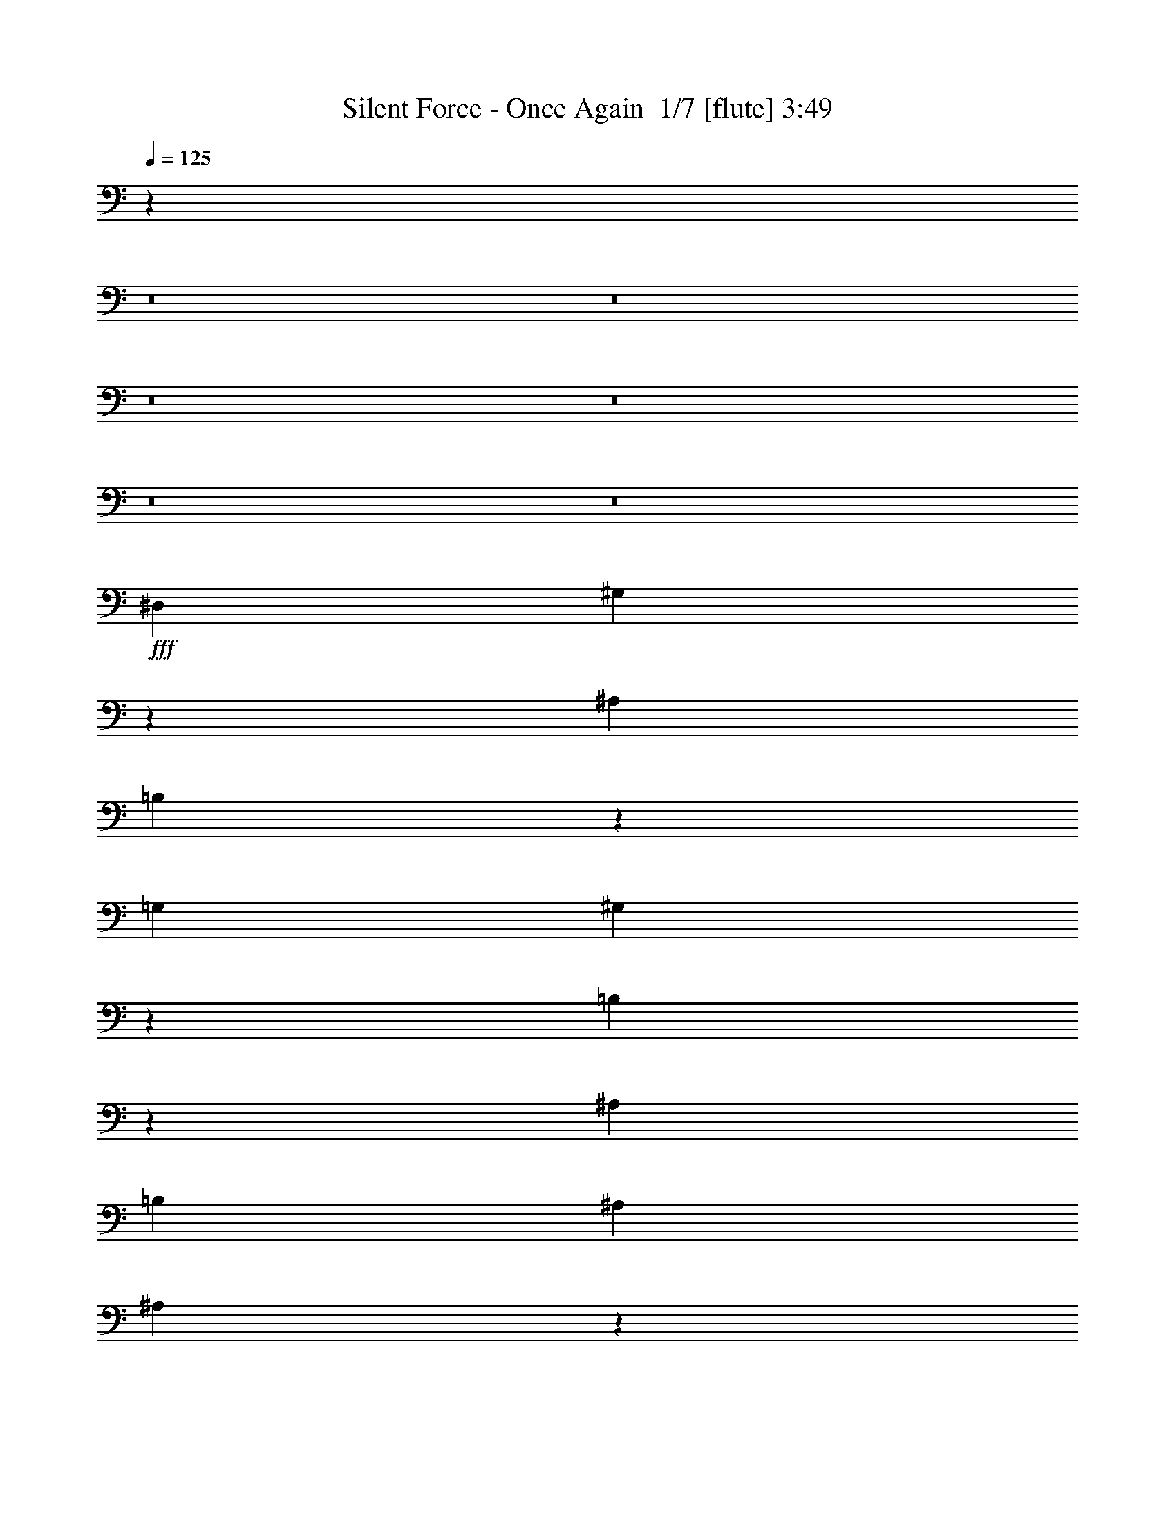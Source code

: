 % Produced with Bruzo's Transcoding Environment 2.0 alpha 
% Transcribed by Bruzo 

X:1
T: Silent Force - Once Again  1/7 [flute] 3:49
Z: Transcribed with BruTE -9 334 6
L: 1/4
Q: 125
K: C
z35399/4000
z8/1
z8/1
z8/1
z8/1
z8/1
z8/1
+fff+
[^D,2527/4000]
[^G,537/2000]
z581/1600
[^A,2527/8000]
[=B,517/2000]
z597/1600
[=G,1263/8000]
[^G,4063/2000]
z209/320
[=B,91/320]
z1389/4000
[^A,2527/4000]
[=B,1263/4000]
[^A,2527/8000]
[^A,4023/1600]
z161/250
[^D,587/2000]
z541/1600
[^G,5053/8000]
[^A,2527/8000]
[=B,5053/8000]
[^G,2331/4000]
z1459/4000
[^A,3541/4000]
z2077/8000
[^A,1/8]
[^G,5001/8000]
[^G,5053/8000]
[^F,19869/8000]
z3101/1600
[^G,499/1600]
z1279/4000
[^D1221/4000]
z2611/8000
[=B,2527/8000]
[^C5053/8000]
[=B,17309/8000]
z5431/8000
[^G,2069/8000]
z597/1600
[^D5053/8000]
[^C2527/8000]
[^C5053/8000]
[=B,8691/4000]
z2831/8000
[^G,2527/8000]
[^G,1071/4000]
z2911/8000
[^G,379/400]
[^A,379/400]
[=B,5053/8000]
[^C40427/8000]
[^F379/200]
[=B5053/8000]
[^A2527/4000]
[^F5053/4000]
[^F2527/4000]
[^G5053/8000]
[^G5053/8000]
[^G2527/8000]
[^F5053/8000]
[^F771/500]
z5351/8000
[^F5053/8000]
[^F10107/8000]
[=B5053/8000]
[^A5053/8000]
[^A2527/4000]
[^F5053/8000]
[^F5053/8000]
[^C2527/4000]
[^C20213/4000]
[^F379/400]
[^F379/400]
[=B2527/4000]
[^A5053/8000]
[^F5053/4000]
[^F2527/4000]
[^G5053/8000]
[^G5053/8000]
[^G2527/4000]
[^F5053/8000]
[^F10103/8000]
z5057/8000
[^F5053/8000]
[^F10107/8000]
[^F10107/8000]
[^G5053/4000]
[^A10107/8000]
[^A24963/8000]
z5357/8000
[=B5053/8000]
[^A2527/8000]
[=B22563/8000]
z5071/800
[=B5053/8000]
[^A2527/8000]
[=B1137/400]
[^A379/200]
[=B2527/8000]
[^A1263/4000]
[^G35257/8000]
z17803/8000
[^D,5053/8000]
[^G,2527/4000]
[^A,5053/8000]
[=B,5053/8000]
[^G,1873/1000]
z523/800
[=B,1263/4000]
[=B,2527/8000]
[^A,5053/8000]
[=B,2527/4000]
[^C2011/800]
z1289/2000
[^D,2527/4000]
[^G,5053/8000]
[^A,2527/8000]
[=B,5053/8000]
[^G,4657/8000]
z83/400
[^A,1263/8000]
[^A,5053/8000]
[^A,5053/8000]
[^A,2527/4000]
[^G,5053/8000]
[^F,2483/1000]
z15509/8000
[^G,2527/8000]
[^G,2527/8000]
[^D5053/8000]
[=B,5053/8000]
[^C2527/4000]
[=B,14777/8000]
z1359/2000
[^G,129/500]
z2989/8000
[^D2527/4000]
[=B,1263/4000]
[^C2527/4000]
[=B,17377/8000]
z709/2000
[^G,2527/8000]
[^G,2137/8000]
z729/2000
[^G,379/400]
[^F379/400]
[^C5053/8000]
[^C40427/8000]
[^F379/200]
[=B5053/8000]
[^A5053/8000]
[^F10107/8000]
[^F5053/8000]
[^G2527/4000]
[^G5053/8000]
[^G2527/8000]
[^F5053/8000]
[^F12331/8000]
z1071/1600
[^F2527/4000]
[^F5053/4000]
[=B2527/4000]
[^A5053/8000]
[^A5053/8000]
[^F2527/4000]
[^F5053/8000]
[^C5053/8000]
[^C40427/8000]
[^F379/400]
[^F379/400]
[=B5053/8000]
[^A2527/4000]
[^F5053/4000]
[^F2527/4000]
[^G5053/8000]
[^G5053/8000]
[^G5053/8000]
[^F2527/4000]
[^F5049/4000]
z2531/4000
[^F5053/8000]
[^F10107/8000]
[^F5053/4000]
[^G10107/8000]
[^A10107/8000]
[^A12479/4000]
z2681/4000
[=B5053/8000]
[^A2527/8000]
[=B11279/4000]
z10143/1600
[=B5053/8000]
[^A2527/8000]
[=B1137/400]
[^A379/200]
[=B1263/4000]
[^A2527/8000]
[^G8813/2000]
z72587/8000
z8/1
z8/1
z8/1
z8/1
[^F379/200]
[=B5053/8000]
[^A2527/4000]
[^F5053/4000]
[^F2527/4000]
[^G5053/8000]
[^G5053/8000]
[^G2527/8000]
[^F5053/8000]
[^F123/80]
z5387/8000
[^F5053/8000]
[^F10107/8000]
[=B5053/8000]
[^A5053/8000]
[^A2527/4000]
[^F5053/8000]
[^F5053/8000]
[^C2527/4000]
[^C20213/4000]
[^F379/400]
[^F379/400]
[=B2527/4000]
[^A5053/8000]
[^F10107/8000]
[^F5053/8000]
[^G5053/8000]
[^G2527/4000]
[^G5053/8000]
[^F5053/8000]
[^F10067/8000]
z5093/8000
[^F5053/8000]
[^F10107/8000]
[^F10107/8000]
[^G5053/4000]
[^A10107/8000]
[^A24927/8000]
z31/16
[^G379/200]
[^c5053/8000]
[=c5053/8000]
[^G10107/8000]
[^G5053/8000]
[^A5053/8000]
[^A2527/4000]
[^A1263/4000]
[^G2527/4000]
[^G12387/8000]
z5299/8000
[^G2527/4000]
[^G5053/4000]
[^c2527/4000]
[=c5053/8000]
[=c5053/8000]
[^G2527/4000]
[^G5053/8000]
[^D5053/8000]
[^D40427/8000]
[^G379/400]
[^G379/400]
[^c5053/8000]
[=c5053/8000]
[^G10107/8000]
[^G5053/8000]
[^G2527/4000]
[^A5053/8000]
[^A2527/8000]
[^G1263/4000]
[^G2527/8000]
[^G12181/8000]
z2753/4000
[^G5053/8000]
[^G10107/8000]
[^G5053/4000]
[^A17687/8000]
[^G2527/8000]
[^G12633/4000]
[^D10107/8000]
[^C1263/4000]
[^D79/500]
[^C1263/8000]
[^A,40427/8000]
[=F5053/8000]
[^D10107/8000]
[^C1263/4000]
[=F379/400]
[^D2527/4000]
[^D5053/8000]
[^C5053/8000]
[=F10107/4000]
[^F379/200]
[=F5053/8000]
[^D10077/2000]
z175/16
z8/1
z8/1
z8/1
z8/1
z8/1
z8/1
z8/1

X:2
T: Silent Force - Once Again  2/7 [clarinet] 3:49
Z: Transcribed with BruTE 8 262 7
L: 1/4
Q: 125
K: C
z123051/8000
z8/1
z8/1
z8/1
z8/1
z8/1
z8/1
z8/1
z8/1
z8/1
z8/1
+mf+
[=B,379/200]
[^D5053/8000]
[^C2527/4000]
[^C5053/4000]
[^A,2527/4000]
[=B,5053/8000]
[=B,5053/8000]
[=B,2527/8000]
[^D5053/8000]
[^C771/500]
z91257/8000
[^D379/400]
[^D379/400]
[^D2527/4000]
[^C5053/8000]
[^C5053/4000]
[^A,2527/4000]
[=B,5053/8000]
[=B,5053/8000]
[=B,2527/4000]
[^A,5053/8000]
[^A,10103/8000]
z5057/8000
[^A,5053/8000]
[^A,10107/8000]
[^A,10107/8000]
[=B,5053/4000]
[^C10107/8000]
[^C24963/8000]
z5357/8000
[^G5053/8000]
[^F2527/8000]
[^G22563/8000]
z5071/800
[^G5053/8000]
[^F2527/8000]
[^G1137/400]
[^F379/200]
[^G2527/8000]
[^F1263/4000]
[=E19757/8000]
z5857/800
[^G,5053/8000]
[^A,5053/8000]
[=B,2527/4000]
[^G,1477/800]
z106509/8000
[^D,2527/8000]
[^D,2527/8000]
[^G,5053/8000]
[^D,5053/8000]
[=E,2527/4000]
[^D,14777/8000]
z1359/2000
[^D,129/500]
z2989/8000
[=B,2527/4000-]
[^G,1263/4000=B,1263/4000-]
[^A,2527/4000=B,2527/4000-]
[^G,7377/8000=B,7377/8000-]
+ppp+
[=B,5/4]
z709/2000
+mf+
[^D,2527/8000]
[^D,2137/8000]
z729/2000
[^D,379/400]
[^A,379/400]
[^A,5053/8000]
[^A,40427/8000]
[=B,379/200]
[^D5053/8000]
[^C5053/8000]
[^C10107/8000]
[^A,5053/8000]
[=B,2527/4000]
[=B,5053/8000]
[=B,2527/8000]
[^D5053/8000]
[^C12331/8000]
z45631/4000
[^D379/400]
[^D379/400]
[^D5053/8000]
[^C2527/4000]
[^C5053/4000]
[^A,2527/4000]
[=B,5053/8000]
[=B,5053/8000]
[=B,5053/8000]
[^A,2527/4000]
[^A,5049/4000]
z2531/4000
[^A,5053/8000]
[^A,10107/8000]
[^A,5053/4000]
[=B,10107/8000]
[^C10107/8000]
[^C12479/4000]
z2681/4000
[^G5053/8000]
[^F2527/8000]
[^G11279/4000]
z10143/1600
[^G5053/8000]
[^F2527/8000]
[^G1137/400]
[^F379/200]
[^G1263/4000]
[^F2527/8000]
[=E2469/1000]
z88087/8000
z8/1
z8/1
z8/1
z8/1
[=B,379/200]
[^D5053/8000]
[^C2527/4000]
[^C5053/4000]
[^A,2527/4000]
[=B,5053/8000]
[=B,5053/8000]
[=B,2527/8000]
[^D5053/8000]
[^C123/80]
z91293/8000
[^D379/400]
[^D379/400]
[^D2527/4000]
[^C5053/8000]
[^C10107/8000]
[^A,5053/8000]
[=B,5053/8000]
[=B,2527/4000]
[=B,5053/8000]
[^A,5053/8000]
[^A,10067/8000]
z5093/8000
[^A,5053/8000]
[^A,10107/8000]
[^A,10107/8000]
[=B,5053/4000]
[^C10107/8000]
[^C19927/8000]
z59103/4000
z8/1
[=F379/400]
[^D379/400]
[=F5053/8000]
[^D5053/8000]
[=C10107/8000]
[=C5053/8000]
[=F2527/4000]
[^F5053/8000]
[^F2527/8000]
[^F1263/4000]
[=F2527/8000]
[^D12181/8000]
z2753/4000
[^D5053/8000]
[=F10107/8000]
[=F5053/4000]
[^F17687/8000]
[=F2527/8000]
[^D15007/4000]
z135/16
z8/1
z8/1
z8/1
z8/1
z8/1
z8/1
z8/1
z8/1
z8/1
z8/1

X:3
T: Silent Force - Once Again  3/7 [basic bassoon] 3:49
Z: Transcribed with BruTE -27 261 5
L: 1/4
Q: 125
K: C
+fff+
[^A1263/4000]
[^D2527/8000]
[^A1263/4000]
[^D2527/8000]
[^A2527/8000]
[^D1263/4000]
[^A2527/8000]
[^D2527/8000]
[^G1263/4000]
[^D2527/8000]
[^A2527/8000]
[^D1263/4000]
[=B2527/8000]
[^D2527/8000]
[^G1263/4000]
[^D2527/8000]
[^A2527/8000]
[^D1263/4000]
[^A2527/8000]
[^D2527/8000]
[^A1263/4000]
[^D2527/8000]
[^A2527/8000]
[^D1263/4000]
[^G2527/8000]
[^D2527/8000]
[^A1263/4000]
[^D2527/8000]
[=B2527/8000]
[^D1263/4000]
[^G2527/8000]
[^D2527/8000]
[^A1263/4000]
[^D2527/8000]
[^A2527/8000]
[^D1263/4000]
[^A2527/8000]
[^D2527/8000]
[^A1263/4000]
[^D2527/8000]
[^G2527/8000]
[^D1263/4000]
[=B2527/8000]
[^D2527/8000]
[^G1263/4000]
[^D2301/8000]
z3903/4000
[^A1097/4000]
z2859/8000
[=B2141/8000]
z2913/8000
[^G1263/4000]
[^A2061/8000]
z187/500
[^F627/2000]
z1273/4000
[^G1227/4000]
z2599/8000
[=F2401/8000]
z663/2000
[^F303/500]
z683/2000
[^A567/2000]
z1393/4000
[=B1107/4000]
z2839/8000
[^G2527/8000]
[^A1067/4000]
z2919/8000
[^F2081/8000]
z743/2000
[^G507/2000]
z1513/4000
[=F1237/4000]
z2579/8000
[^F4921/8000]
z2659/8000
[^A2341/8000]
z339/1000
[=B143/500]
z1383/4000
[^G1263/4000]
[^A69/250]
z1423/4000
[^F1077/4000]
z2899/8000
[^G2101/8000]
z369/1000
[=F32/125]
z1503/4000
[^F2497/4000]
z1293/4000
[^A1207/4000]
z2639/8000
[=B2361/8000]
z673/2000
[^G2527/8000]
[^A2281/8000]
z693/2000
[^F557/2000]
z1413/4000
[^G1087/4000]
z2879/8000
[=F2121/8000]
z733/2000
[^F571/1000]
z753/2000
[^A311/1000]
z513/1600
[=B487/1600]
z2619/8000
[^G1263/4000]
[^A471/1600]
z2699/8000
[^F2301/8000]
z43/125
[^G281/1000]
z561/1600
[=F439/1600]
z2859/8000
[^F4641/8000]
z2939/8000
[^A2061/8000]
z187/500
[=B627/2000]
z509/1600
[^G2527/8000]
[^A607/2000]
z21/64
[^F19/64]
z2679/8000
[^G2321/8000]
z683/2000
[=F567/2000]
z557/1600
[^F943/1600]
z573/1600
[^A427/1600]
z2919/8000
[=B2081/8000]
z743/2000
[^G2527/8000]
[^A2501/8000]
z319/1000
[^F153/500]
z521/1600
[^G479/1600]
z2659/8000
[=F2341/8000]
z21569/4000
+p+
[=E1/8]
z1527/8000
[^G,1/8]
z1527/8000
[^G,1/8]
z763/4000
[=E1/8]
z1527/8000
[^D251/1600]
z159/1000
[^G,307/2000]
z649/4000
[^G,601/4000]
z53/320
[^D2527/8000]
[=E287/2000]
z689/4000
[^G,561/4000]
z281/1600
[^G,219/1600]
z179/1000
[=E267/2000]
z729/4000
[^D521/4000]
z297/1600
[^G,203/1600]
z189/1000
[^G,1/8]
z763/4000
[^D1/8]
z1527/8000
[=E1/8]
z1527/8000
[^G,1/8]
z763/4000
[^G,1/8]
z1527/8000
[=E1/8]
z1527/8000
[^D1/8]
z763/4000
[^G,1/8]
z1527/8000
[^G,1/8]
z1527/8000
[^D1263/4000]
[=E611/4000]
z261/1600
[^G,239/1600]
z333/2000
[^G,73/500]
z679/4000
[=E571/4000]
z277/1600
[^D223/1600]
z353/2000
[^G,17/125]
z719/4000
[^G,531/4000]
z293/1600
[^D207/1600]
z373/2000
[=E63/500]
z759/4000
[^G,1/8]
z1527/8000
[^G,1/8]
z1527/8000
[=E1/8]
z763/4000
[^D1/8]
z1527/8000
[^G,1/8]
z1527/8000
[^G,1/8]
z763/4000
[^D2527/8000]
[=E1/8]
z1527/8000
[^G,1/8]
z763/4000
[^G,621/4000]
z257/1600
[=E243/1600]
z1311/8000
[^D1189/8000]
z669/4000
[^G,581/4000]
z273/1600
[^G,227/1600]
z1391/8000
[^D1109/8000]
z709/4000
[=E541/4000]
z289/1600
[^G,211/1600]
z1471/8000
[^G,1029/8000]
z749/4000
[=E501/4000]
z61/320
[^D1/8]
z763/4000
[^G,1/8]
z1527/8000
[^G,1/8]
z1527/8000
[^D1263/4000]
[=E1/8]
z1527/8000
[^G,1/8]
z1527/8000
[^G,1/8]
z763/4000
[=E1/8]
z1527/8000
[^D631/4000]
z253/1600
[^G,247/1600]
z1291/8000
[^G,1209/8000]
z659/4000
[^D591/4000]
z269/1600
[=E231/1600]
z1371/8000
[^G,1129/8000]
z699/4000
[^G,551/4000]
z57/320
[=E43/320]
z1451/8000
[^D1049/8000]
z739/4000
[^G,511/4000]
z301/1600
[^G,1/8]
z763/4000
[^D2527/8000]
[=E1/8]
z1527/8000
[^G,1/8]
z763/4000
[^G,1/8]
z1527/8000
[=E1/8]
z1527/8000
[^D1/8]
z763/4000
[^G,1/8]
z1527/8000
[^G,1/8]
z1527/8000
[^D251/1600]
z1271/8000
[=E1229/8000]
z649/4000
[^G,601/4000]
z53/320
[^G,47/320]
z1351/8000
[=E1149/8000]
z689/4000
[^D561/4000]
z281/1600
[^G,219/1600]
z1431/8000
[^G,1069/8000]
z729/4000
[^D2527/8000]
[=E203/1600]
z1511/8000
[^G,1/8]
z1527/8000
[^G,1/8]
z1527/8000
[=E1/8]
z763/4000
[^D1/8]
z1527/8000
[^G,1/8]
z1527/8000
[^G,1/8]
z763/4000
[^D1/8]
z45423/4000
z8/1
z8/1
z8/1
z8/1
z8/1
+fff+
[^d2483/8000]
z257/800
[=e243/800]
z2623/8000
[^c2527/8000]
[^d47/160]
z2703/8000
[=B2297/8000]
z2757/8000
[^c2243/8000]
z281/800
[^A219/800]
z2863/8000
[=B4637/8000]
z2943/8000
[^d2057/8000]
z2997/8000
[=e2503/8000]
z51/160
[^c2527/8000]
[^d2423/8000]
z263/800
[=B237/800]
z2037/800
[^d213/800]
z2923/8000
[=e2077/8000]
z2977/8000
[^c1263/4000]
[^d2497/8000]
z2557/8000
[=B2443/8000]
z261/800
[^c239/800]
z2663/8000
[^A2337/8000]
z43143/8000
+p+
[=E1/8]
z1527/8000
[^G,1/8]
z763/4000
[^G,1/8]
z1527/8000
[=E1/8]
z1527/8000
[^D5/32]
z319/2000
[^G,153/1000]
z1303/8000
[^G,1197/8000]
z133/800
[^D1263/4000]
[=E143/1000]
z1383/8000
[^G,1117/8000]
z141/800
[^G,109/800]
z359/2000
[=E133/1000]
z1463/8000
[^D1037/8000]
z149/800
[^G,101/800]
z379/2000
[^G,1/8]
z1527/8000
[^D1/8]
z1527/8000
[=E1/8]
z763/4000
[^G,1/8]
z1527/8000
[^G,1/8]
z1527/8000
[=E1/8]
z763/4000
[^D1/8]
z1527/8000
[^G,1/8]
z1527/8000
[^G,1/8]
z763/4000
[^D2527/8000]
[=E1217/8000]
z131/800
[^G,119/800]
z167/1000
[^G,291/2000]
z1363/8000
[=E1137/8000]
z139/800
[^D111/800]
z177/1000
[^G,271/2000]
z1443/8000
[^G,1057/8000]
z147/800
[^D103/800]
z187/1000
[=E251/2000]
z1523/8000
[^G,1/8]
z1527/8000
[^G,1/8]
z763/4000
[=E1/8]
z1527/8000
[^D1/8]
z1527/8000
[^G,1/8]
z763/4000
[^G,1/8]
z1527/8000
[^D2527/8000]
[=E1/8]
z763/4000
[^G,79/500]
z1263/8000
[^G,1237/8000]
z129/800
[=E121/800]
z329/2000
[^D37/250]
z1343/8000
[^G,1157/8000]
z137/800
[^G,113/800]
z349/2000
[^D69/500]
z1423/8000
[=E1077/8000]
z1449/8000
[^G,1051/8000]
z369/2000
[^G,16/125]
z1503/8000
[=E1/8]
z763/4000
[^D1/8]
z1527/8000
[^G,1/8]
z1527/8000
[^G,1/8]
z763/4000
[^D2527/8000]
[=E1/8]
z1527/8000
[^G,1/8]
z763/4000
[^G,1/8]
z1527/8000
[=E1/8]
z1527/8000
[^D1257/8000]
z1269/8000
[^G,1231/8000]
z81/500
[^G,301/2000]
z1323/8000
[^D1177/8000]
z1349/8000
[=E1151/8000]
z43/250
[^G,281/2000]
z1403/8000
[^G,1097/8000]
z1429/8000
[=E1071/8000]
z91/500
[^D261/2000]
z1483/8000
[^G,1017/8000]
z1509/8000
[^G,1/8]
z1527/8000
[^D2527/8000]
[=E1/8]
z763/4000
[^G,1/8]
z1527/8000
[^G,1/8]
z1527/8000
[=E1/8]
z763/4000
[^D1/8]
z1527/8000
[^G,1/8]
z1527/8000
[^G,1/8]
z763/4000
[^D1251/8000]
z319/2000
[=E153/1000]
z1303/8000
[^G,1197/8000]
z1329/8000
[^G,1171/8000]
z339/2000
[=E143/1000]
z1383/8000
[^D1117/8000]
z1409/8000
[^G,1091/8000]
z359/2000
[^G,133/1000]
z1463/8000
[^D1263/4000]
[=E1011/8000]
z379/2000
[^G,1/8]
z1527/8000
[^G,1/8]
z763/4000
[=E1/8]
z1527/8000
[^D1/8]
z1527/8000
[^G,1/8]
z763/4000
[^G,1/8]
z1527/8000
[^D1/8]
z45423/4000
z8/1
z8/1
z8/1
z8/1
z8/1
+fff+
[^d1239/4000]
z103/320
[=e97/320]
z657/2000
[^c2527/8000]
[^d469/1600]
z677/2000
[=B573/2000]
z2761/8000
[^c2239/8000]
z563/1600
[^A437/1600]
z717/2000
[=B579/1000]
z737/2000
[^d513/2000]
z3001/8000
[=e2499/8000]
z511/1600
[^c1263/4000]
[^d2419/8000]
z527/1600
[=B473/1600]
z42/125
[^c289/1000]
z2741/8000
[^A2259/8000]
z559/1600
[=B941/1600]
z23/64
[^d17/64]
z183/500
[=e259/1000]
z2981/8000
[^c2527/8000]
[^d623/2000]
z2561/8000
[=B2439/8000]
z523/1600
[^c477/1600]
z667/2000
[^A583/2000]
z40621/8000
[=B2527/8000]
[^c1263/4000]
[=B379/400]
[^G379/400]
[=E2527/4000]
[^c379/400]
[=B379/400]
[^A5053/8000]
[^F29899/8000]
z2737/4000
[=B2527/8000]
[^c2527/8000]
[^d379/400]
[=B379/400]
[^G5053/8000]
[=e379/400]
[^f379/400]
[^g20213/8000]
[^f11193/4000]
z2881/8000
[^D1263/4000]
[=B2527/8000]
[^A2527/8000]
[=B1263/4000]
[^D2527/8000]
[=B2527/8000]
[^A1263/4000]
[=B2527/8000]
[^D2527/8000]
[^A1263/4000]
[=G2527/8000]
[^A2527/8000]
[^D1263/4000]
[^A2527/8000]
[=G2527/8000]
[^A1263/4000]
[^C2527/8000]
[^A2527/8000]
[^F1263/4000]
[^A2527/8000]
[^C2527/8000]
[^A1263/4000]
[^F2527/8000]
[^A2527/8000]
[^C1263/4000]
[^G2527/8000]
[=F2527/8000]
[^G1263/4000]
[^C2527/8000]
[^G2527/8000]
[=F1263/4000]
[^G2527/8000]
[=E2527/8000]
[^D1263/4000]
[^C2527/8000]
[=B,2527/8000]
[=B,1263/4000]
[^A,2527/8000]
[^G,2527/8000]
[^F,1263/4000]
[^F,2527/8000]
[=E,2527/8000]
[^D,1263/4000]
[^C,2527/8000]
[^C,1263/4000]
[=B,2527/8000]
[^A,2527/8000]
[^G,1263/4000]
[^G,2527/8000]
[^A,2527/8000]
[=B,1263/4000]
[^C,2527/8000]
[^F,2527/8000]
[^A,1263/4000]
[^C,2527/8000]
[^F,2527/8000]
[^F,5053/4000]
[^A,501/400]
z65859/8000
z8/1
z8/1
z8/1
z8/1
z8/1
z8/1
z8/1
z8/1
z8/1
[^A1263/4000]
[=c2527/8000]
[^c379/400]
[^A379/400]
[=F5053/8000]
[^d379/400]
[^c379/400]
[=c2527/4000-]
[^G20161/8000=c20161/8000-]
+ppp+
[=c3803/2000]
+fff+
[^c2527/8000]
[^d1263/4000]
[=f379/400]
[^c379/400]
[^A2527/4000]
[^f379/400]
[^g379/400]
[^a20213/8000]
[^g2831/1000]
z1309/4000
[=F2527/8000]
[^c2527/8000]
[=c1263/4000]
[^c2527/8000]
[=F2527/8000]
[^c1263/4000]
[=c2527/8000]
[^c2527/8000]
[=F1263/4000]
[=c2527/8000]
[=A2527/8000]
[=c1263/4000]
[=F2527/8000]
[=c2527/8000]
[=A1263/4000]
[=c2527/8000]
[^D2527/8000]
[=c1263/4000]
[^G2527/8000]
[=c2527/8000]
[^D1263/4000]
[=c2527/8000]
[^G2527/8000]
[=c1263/4000]
[^D2527/8000]
[^A2527/8000]
[=G1263/4000]
[^A2527/8000]
[^D2527/8000]
[^A1263/4000]
[=G2527/8000]
[^A2527/8000]
[^F1263/4000]
[=F2527/8000]
[^D2527/8000]
[^C1263/4000]
[^C2527/8000]
[=C2527/8000]
[^A,1263/4000]
[^G,2527/8000]
[^G,1263/4000]
[^F,2527/8000]
[=F,2527/8000]
[^D,1263/4000]
[^D,2527/8000]
[^C,2527/8000]
[=C,1263/4000]
[^A,2527/8000]
[^A,2527/8000]
[=C,1263/4000]
[^C,2527/8000]
[^D,2527/8000]
[^G,1263/4000]
[=C,2527/8000]
[^D,2527/8000]
[^G,1263/4000]
[^G,379/200]
[^A2527/8000]
[=c2527/8000]
[^c379/400]
[^A379/400]
[=F5053/8000]
[^d379/400]
[^c379/400]
[=c5053/8000]
[^G35373/8000]
[^c2527/8000]
[^d2527/8000]
[=f379/400]
[^c379/400]
[^A5053/8000]
[^f379/400]
[^g379/400]
[^a20213/8000]
[^g1421/500]
z2531/8000
[=F2527/8000]
[^c1263/4000]
[=c2527/8000]
[^c2527/8000]
[=F1263/4000]
[^c2527/8000]
[=c2527/8000]
[^c1263/4000]
[=F2527/8000]
[=c2527/8000]
[=A1263/4000]
[=c2527/8000]
[=F2527/8000]
[=c1263/4000]
[=A2527/8000]
[=c2527/8000]
[^D1263/4000]
[=c2527/8000]
[^G2527/8000]
[=c1263/4000]
[^D2527/8000]
[=c1263/4000]
[^G2527/8000]
[=c2527/8000]
[^D1263/4000]
[^A2527/8000]
[=G2527/8000]
[^A1263/4000]
[^D2527/8000]
[^A2527/8000]
[=G1263/4000]
[^A2527/8000]
[^F2527/8000]
[=F1263/4000]
[^D2527/8000]
[^C2527/8000]
[^C1263/4000]
[=C2527/8000]
[^A,2527/8000]
[^G,1263/4000]
[^G,2527/8000]
[^F,2527/8000]
[=F,1263/4000]
[^D,2527/8000]
[^D,2527/8000]
[^C,1263/4000]
[=C,2527/8000]
[^A,2527/8000]
[^A,1263/4000]
[=C,2527/8000]
[^C,2527/8000]
[^D,1263/4000]
[^G,2527/8000]
[=C,2527/8000]
[^D,1263/4000]
[^G,2527/8000]
[^G,10107/8000]
[=C9869/8000]
z101/16

X:4
T: Silent Force - Once Again  4/7 [horn] 3:49
Z: Transcribed with BruTE 34 194 3
L: 1/4
Q: 125
K: C
+ff+
[^D,5/16]
z2553/8000
[^D,2447/8000]
z16463/4000
[^D,1037/4000]
z2979/8000
[^D,2521/8000]
z32853/8000
[^D,2147/8000]
z1453/4000
[^D,1047/4000]
z10323/4000
[=F,379/400]
[^D,1137/4000]
z2653/4000
[^A,1097/4000]
z2859/8000
[=B,2141/8000]
z2913/8000
[^G,1263/4000]
[^A,5053/8000]
[^F,627/2000]
z1273/4000
[^G,1227/4000]
z2599/8000
[=F,2401/8000]
z663/2000
[^F,303/500]
z683/2000
[^A,567/2000]
z1393/4000
[=B,1107/4000]
z2839/8000
[^G,2527/8000]
[^A,5053/8000]
[^F,2081/8000]
z743/2000
[^G,507/2000]
z1513/4000
[=F,1237/4000]
z2579/8000
[^F,379/400]
[^A,2341/8000]
z339/1000
[=B,143/500]
z1383/4000
[^G,1263/4000]
[^A,2527/4000]
[^F,1077/4000]
z2899/8000
[^G,2101/8000]
z369/1000
[=F,32/125]
z1503/4000
[^F,379/400]
[^A,1207/4000]
z2639/8000
[=B,2361/8000]
z673/2000
[^G,2527/8000]
[^A,5053/8000]
[^F,557/2000]
z1413/4000
[^G,1087/4000]
z2879/8000
[=F,2121/8000]
z733/2000
[^F,379/400]
[^A,311/1000]
z513/1600
[=B,487/1600]
z2619/8000
[^G,1263/4000]
[^A,2527/4000]
[^F,2301/8000]
z43/125
[^G,281/1000]
z561/1600
[=F,439/1600]
z2859/8000
[^F,379/400]
[^A,2061/8000]
z187/500
[=B,627/2000]
z509/1600
[^G,2527/8000]
[^A,5053/8000]
[^F,19/64]
z2679/8000
[^G,2321/8000]
z683/2000
[=F,567/2000]
z557/1600
[^F,379/400]
[^A,427/1600]
z2919/8000
[=B,2081/8000]
z743/2000
[^G,2527/8000]
[^A,5053/8000]
[^F,153/500]
z521/1600
[^G,479/1600]
z2659/8000
[=F,2341/8000]
z5239/8000
[^c1263/8000]
[=B1263/8000]
[^A79/500]
[^G1263/8000]
[=B1263/8000]
[^A79/500]
[^G1263/8000]
[^F1263/8000]
[^A1263/8000]
[^G79/500]
[^F1263/8000]
[=F1263/8000]
[^G79/500]
[^F1263/8000]
[=F1263/8000]
[^D79/500]
[=F1263/8000]
[^F1263/8000]
[^G79/500]
[^A1263/8000]
[^A1263/8000]
[=B79/500]
[^A1263/8000]
[^G1263/8000]
[^A379/400]
+p+
[=B1/8]
z1527/8000
[^D1/8]
z1527/8000
[^D1/8]
z763/4000
[=B1/8]
z1527/8000
[^A251/1600]
z159/1000
[^D307/2000]
z649/4000
[^D601/4000]
z53/320
[^A2527/8000]
[=B287/2000]
z689/4000
[^D561/4000]
z281/1600
[^D219/1600]
z179/1000
[=B267/2000]
z729/4000
[^A521/4000]
z297/1600
[^D203/1600]
z189/1000
[^D1/8]
z763/4000
[^A1/8]
z1527/8000
[=B1/8]
z1527/8000
[^D1/8]
z763/4000
[^D1/8]
z1527/8000
[=B1/8]
z1527/8000
[^A1/8]
z763/4000
[^D1/8]
z1527/8000
[^D1/8]
z1527/8000
[^A1263/4000]
[=B611/4000]
z261/1600
[^D239/1600]
z333/2000
[^D73/500]
z679/4000
[=B571/4000]
z277/1600
[^A223/1600]
z353/2000
[^D17/125]
z719/4000
[^D531/4000]
z293/1600
[^A207/1600]
z373/2000
[=B63/500]
z759/4000
[^D1/8]
z1527/8000
[^D1/8]
z1527/8000
[=B1/8]
z763/4000
[^A1/8]
z1527/8000
[^D1/8]
z1527/8000
[^D1/8]
z763/4000
[^A2527/8000]
[=B1/8]
z1527/8000
[^D1/8]
z763/4000
[^D621/4000]
z257/1600
[=B243/1600]
z1311/8000
[^A1189/8000]
z669/4000
[^D581/4000]
z273/1600
[^D227/1600]
z1391/8000
[^A1109/8000]
z709/4000
[=B541/4000]
z289/1600
[^D211/1600]
z1471/8000
[^D1029/8000]
z749/4000
[=B501/4000]
z61/320
[^A1/8]
z763/4000
[^D1/8]
z1527/8000
[^D1/8]
z1527/8000
[^A1263/4000]
[=B1/8]
z1527/8000
[^D1/8]
z1527/8000
[^D1/8]
z763/4000
[=B1/8]
z1527/8000
[^A631/4000]
z253/1600
[^D247/1600]
z1291/8000
[^D1209/8000]
z659/4000
[^A591/4000]
z269/1600
[=B231/1600]
z1371/8000
[^D1129/8000]
z699/4000
[^D551/4000]
z57/320
[=B43/320]
z1451/8000
[^A1049/8000]
z739/4000
[^D511/4000]
z301/1600
[^D1/8]
z763/4000
[^A2527/8000]
[=B1/8]
z1527/8000
[^D1/8]
z763/4000
[^D1/8]
z1527/8000
[=B1/8]
z1527/8000
[^A1/8]
z763/4000
[^D1/8]
z1527/8000
[^D1/8]
z1527/8000
[^A251/1600]
z1271/8000
[=B1229/8000]
z649/4000
[^D601/4000]
z53/320
[^D47/320]
z1351/8000
[=B1149/8000]
z689/4000
[^A561/4000]
z281/1600
[^D219/1600]
z1431/8000
[^D1069/8000]
z729/4000
[^A2527/8000]
[=B203/1600]
z1511/8000
[^D1/8]
z1527/8000
[^D1/8]
z1527/8000
[=B1/8]
z763/4000
[^A1/8]
z1527/8000
[^D1/8]
z1527/8000
[^D1/8]
z763/4000
[^A1/8]
z41953/8000
+ff+
[=E,2527/8000]
[^F,2527/8000]
[^G,1263/4000]
[^A,2527/8000]
[=B,2527/8000]
[^C,1263/4000]
[^D,2527/8000]
[=E,2527/8000]
[^C,1263/4000]
[^D,2527/8000]
[=E,2527/8000]
[^F,1263/4000]
[^G,2527/8000]
[^A,2527/8000]
[=B,1263/4000]
[^C2527/8000]
[=B,19949/8000]
z71037/8000
z8/1
z8/1
z8/1
[^F,2527/8000]
[^A,1263/4000]
[^C,2527/8000]
[^F,2527/8000]
[^C,1263/4000]
[^F,2527/8000]
[^A,2527/8000]
[^C1263/4000]
[^F79/32]
z5517/8000
[^D2483/8000]
z257/800
[=E243/800]
z2623/8000
[^C2527/8000]
[^D47/160]
z2703/8000
[=B,2297/8000]
z2757/8000
[^C2243/8000]
z281/800
[^A,219/800]
z2863/8000
[=B,4637/8000]
z2943/8000
[^D2057/8000]
z2997/8000
[=E2503/8000]
z51/160
[^C2527/8000]
[^D2423/8000]
z263/800
[=B,237/800]
z7737/8000
[=G,1/8]
z8343/4000
[=E2077/8000]
z2977/8000
[^C1263/4000]
[^D2527/4000]
[=B,2443/8000]
z261/800
[^C12633/8000]
[=e79/500]
[^d1263/8000]
[^c1263/8000]
[=B79/500]
[^d1263/8000]
[^c1263/8000]
[=B79/500]
[^A1263/8000]
[^c1263/8000]
[=B79/500]
[^A1263/8000]
[^G1263/8000]
[=B79/500]
[^A1263/8000]
[^G1263/8000]
[^F79/500]
[^G1263/8000]
[^A1263/8000]
[=B1263/8000]
[^c79/500]
[^d1263/8000]
[=e1263/8000]
[^d79/500]
[^c1263/8000]
[^d2437/8000]
z5143/8000
+p+
[=B1/8]
z1527/8000
[^D1/8]
z763/4000
[^D1/8]
z1527/8000
[=B1/8]
z1527/8000
[^A5/32]
z319/2000
[^D153/1000]
z1303/8000
[^D1197/8000]
z133/800
[^A1263/4000]
[=B143/1000]
z1383/8000
[^D1117/8000]
z141/800
[^D109/800]
z359/2000
[=B133/1000]
z1463/8000
[^A1037/8000]
z149/800
[^D101/800]
z379/2000
[^D1/8]
z1527/8000
[^A1/8]
z1527/8000
[=B1/8]
z763/4000
[^D1/8]
z1527/8000
[^D1/8]
z1527/8000
[=B1/8]
z763/4000
[^A1/8]
z1527/8000
[^D1/8]
z1527/8000
[^D1/8]
z763/4000
[^A2527/8000]
[=B1217/8000]
z131/800
[^D119/800]
z167/1000
[^D291/2000]
z1363/8000
[=B1137/8000]
z139/800
[^A111/800]
z177/1000
[^D271/2000]
z1443/8000
[^D1057/8000]
z147/800
[^A103/800]
z187/1000
[=B251/2000]
z1523/8000
[^D1/8]
z1527/8000
[^D1/8]
z763/4000
[=B1/8]
z1527/8000
[^A1/8]
z1527/8000
[^D1/8]
z763/4000
[^D1/8]
z1527/8000
[^A2527/8000]
[=B1/8]
z763/4000
[^D79/500]
z1263/8000
[^D1237/8000]
z129/800
[=B121/800]
z329/2000
[^A37/250]
z1343/8000
[^D1157/8000]
z137/800
[^D113/800]
z349/2000
[^A69/500]
z1423/8000
[=B1077/8000]
z1449/8000
[^D1051/8000]
z369/2000
[^D16/125]
z1503/8000
[=B1/8]
z763/4000
[^A1/8]
z1527/8000
[^D1/8]
z1527/8000
[^D1/8]
z763/4000
[^A2527/8000]
[=B1/8]
z1527/8000
[^D1/8]
z763/4000
[^D1/8]
z1527/8000
[=B1/8]
z1527/8000
[^A1257/8000]
z1269/8000
[^D1231/8000]
z81/500
[^D301/2000]
z1323/8000
[^A1177/8000]
z1349/8000
[=B1151/8000]
z43/250
[^D281/2000]
z1403/8000
[^D1097/8000]
z1429/8000
[=B1071/8000]
z91/500
[^A261/2000]
z1483/8000
[^D1017/8000]
z1509/8000
[^D1/8]
z1527/8000
[^A2527/8000]
[=B1/8]
z763/4000
[^D1/8]
z1527/8000
[^D1/8]
z1527/8000
[=B1/8]
z763/4000
[^A1/8]
z1527/8000
[^D1/8]
z1527/8000
[^D1/8]
z763/4000
[^A1251/8000]
z319/2000
[=B153/1000]
z1303/8000
[^D1197/8000]
z1329/8000
[^D1171/8000]
z339/2000
[=B143/1000]
z1383/8000
[^A1117/8000]
z1409/8000
[^D1091/8000]
z359/2000
[^D133/1000]
z1463/8000
[^A1263/4000]
[=B1011/8000]
z379/2000
[^D1/8]
z1527/8000
[^D1/8]
z763/4000
[=B1/8]
z1527/8000
[^A1/8]
z1527/8000
[^D1/8]
z763/4000
[^D1/8]
z1527/8000
[^A1/8]
z41953/8000
+ff+
[=E,2527/8000]
[^F,1263/4000]
[^G,2527/8000]
[^A,2527/8000]
[=B,1263/4000]
[^C,2527/8000]
[^D,2527/8000]
[=E,1263/4000]
[^C,2527/8000]
[^D,2527/8000]
[=E,1263/4000]
[^F,2527/8000]
[^G,2527/8000]
[^A,1263/4000]
[=B,2527/8000]
[^C2527/8000]
[=B,2493/1000]
z35521/4000
z8/1
z8/1
z8/1
[^F,1263/4000]
[^A,2527/8000]
[^C,2527/8000]
[^F,1263/4000]
[^C,2527/8000]
[^F,2527/8000]
[^A,1263/4000]
[^C2527/8000]
[^F3949/1600]
z2761/4000
[^D1239/4000]
z103/320
[=E97/320]
z657/2000
[^C2527/8000]
[^D469/1600]
z677/2000
[=B,573/2000]
z2761/8000
[^C2239/8000]
z563/1600
[^A,437/1600]
z717/2000
[=B,579/1000]
z737/2000
[^D513/2000]
z3001/8000
[=E2499/8000]
z511/1600
[^C1263/4000]
[^D2419/8000]
z527/1600
[=B,473/1600]
z42/125
[^C289/1000]
z123/64
[^D17/64]
z183/500
[=E259/1000]
z2981/8000
[^C2527/8000]
[^D5053/8000]
[=B,2527/4000]
[^C5053/8000]
[^A,151/250]
z687/2000
[=e1263/8000]
[^d79/500]
[^c1263/8000]
[=B1263/8000]
[^d79/500]
[^c1263/8000]
[=B1263/8000]
[^A79/500]
[^c1263/8000]
[=B1263/8000]
[^A79/500]
[^G1263/8000]
[=B1263/8000]
[^A79/500]
[^G1263/8000]
[^F1263/8000]
[^G79/500]
[^A1263/8000]
[=B1263/8000]
[^c79/500]
[^d1263/8000]
[=e1263/8000]
[^d79/500]
[^c1263/8000]
[^d38/125]
z2621/8000
[^d2527/8000]
[=e1263/4000]
[^d379/400]
[=B379/400]
[^G2527/4000]
[=e379/400]
[^d379/400]
[^c5053/8000]
[^A29899/8000]
z2737/4000
[^d2527/8000]
[=e2527/8000]
[^f379/400]
[^d379/400]
[=B5053/8000]
[^g379/400]
[^a379/400]
[=b20213/8000]
[^a11193/4000]
z2881/8000
[^G1263/4000]
[^d2527/8000]
[^c2527/8000]
[^d1263/4000]
[^G2527/8000]
[^d2527/8000]
[^c1263/4000]
[^d2527/8000]
[=G2527/8000]
[^d1263/4000]
[^c2527/8000]
[^d2527/8000]
[=G1263/4000]
[^d2527/8000]
[^c2527/8000]
[^d1263/4000]
[^F2527/8000]
[^c2527/8000]
[=B1263/4000]
[^c2527/8000]
[^F2527/8000]
[^c1263/4000]
[=B2527/8000]
[^c2527/8000]
[=F1263/4000]
[^c2527/8000]
[=B2527/8000]
[^c1263/4000]
[=F2527/8000]
[^c2527/8000]
[=B1263/4000]
[^c2527/8000]
[^G2527/8000]
[^F1263/4000]
[=E2527/8000]
[^D2527/8000]
[^D1263/4000]
[^C2527/8000]
[=B,2527/8000]
[^A,1263/4000]
[^A,2527/8000]
[^G,2527/8000]
[^F,1263/4000]
[=E,2527/8000]
[=E,1263/4000]
[^D,2527/8000]
[^C,2527/8000]
[=B,1263/4000]
[=B,2527/8000]
[^C,2527/8000]
[^D,1263/4000]
[=E,2527/8000]
[^A,2527/8000]
[^C,1263/4000]
[^F,2527/8000]
[^A,2527/8000]
[^A,5053/4000]
[^C501/400]
z3879/400
z8/1
[^C,2527/8000]
[^D,1263/4000]
[=E,2527/8000]
[^F,2527/8000]
[^G,1263/4000]
[^A,2527/8000]
[=B,2527/8000]
[^C1263/4000]
[=B,379/200]
[^D2527/4000]
[^C5053/4000]
[^F10107/8000]
[^G10107/8000]
[=B5053/4000]
[^A10107/8000]
[^F5053/4000]
[^D379/400]
[^C379/400]
[^D2527/4000]
[=E5053/4000]
[^D10107/8000]
[^F,2527/8000]
[^A,1263/4000]
[^C,2527/8000]
[^F,2527/8000]
[^C,1263/4000]
[^F,2527/8000]
[^A,2527/8000]
[^C1263/4000]
[^C2527/8000]
[=F2527/8000]
[^G1263/4000]
[^G,2527/8000]
[^C4607/8000]
z2973/8000
[^D2527/8000]
[=F379/400]
[^D379/400]
[=F5053/8000]
[^D10107/8000]
[=C5053/4000]
[^F10107/8000]
[=F5053/4000]
[^D10107/8000]
[=C10107/8000]
[^C5053/4000]
[=F10107/8000]
[^F10107/8000]
[=F5053/4000]
[^D40427/8000]
[=F379/400]
[^D379/400]
[=F5053/8000]
[^D10107/8000]
[=C5053/4000]
[^A10107/8000]
[^c10107/8000]
[=c5053/4000]
[^G10107/8000]
[=F379/400]
[^D379/400]
[=F5053/8000]
[^F10107/8000]
[=F10107/8000]
[^D35373/8000]
[^c1263/4000]
[^d2527/8000]
[=f379/400]
[^c379/400]
[^A5053/8000]
[^f379/400]
[=f379/400]
[^d2527/4000]
[=c35373/8000]
[=f2527/8000]
[^f1263/4000]
[^g379/400]
[=f379/400]
[^c2527/4000]
[^a379/400]
[=c'379/400]
[^c20213/8000]
[=c'2831/1000]
z1309/4000
[^A2527/8000]
[=f2527/8000]
[^d1263/4000]
[=f2527/8000]
[^A2527/8000]
[=f1263/4000]
[^d2527/8000]
[=f2527/8000]
[=A1263/4000]
[=f2527/8000]
[^d2527/8000]
[=f1263/4000]
[=A2527/8000]
[=f2527/8000]
[^d1263/4000]
[=f2527/8000]
[^G2527/8000]
[^d1263/4000]
[^c2527/8000]
[^d2527/8000]
[^G1263/4000]
[^d2527/8000]
[^c2527/8000]
[^d1263/4000]
[=G2527/8000]
[^d2527/8000]
[^c1263/4000]
[^d2527/8000]
[=G2527/8000]
[^d1263/4000]
[^c2527/8000]
[^d2527/8000]
[^A1263/4000]
[^G2527/8000]
[^F2527/8000]
[=F1263/4000]
[=F2527/8000]
[^D2527/8000]
[^C1263/4000]
[=C2527/8000]
[=C1263/4000]
[^A,2527/8000]
[^G,2527/8000]
[^F,1263/4000]
[^F,2527/8000]
[=F,2527/8000]
[^D,1263/4000]
[^C,2527/8000]
[^C,2527/8000]
[^D,1263/4000]
[=F,2527/8000]
[^F,2527/8000]
[=C,1263/4000]
[^D,2527/8000]
[^G,2527/8000]
[=C1263/4000]
[=C379/200]
[^c2527/8000]
[^d2527/8000]
[=f379/400]
[^c379/400]
[^A5053/8000]
[^f379/400]
[=f379/400]
[^d5053/8000]
[=c35373/8000]
[=f2527/8000]
[^f2527/8000]
[^g379/400]
[=f379/400]
[^c5053/8000]
[^a379/400]
[=c'379/400]
[^c20213/8000]
[=c'1421/500]
z2531/8000
[^A2527/8000]
[=f1263/4000]
[^d2527/8000]
[=f2527/8000]
[^A1263/4000]
[=f2527/8000]
[^d2527/8000]
[=f1263/4000]
[=A2527/8000]
[=f2527/8000]
[^d1263/4000]
[=f2527/8000]
[=A2527/8000]
[=f1263/4000]
[^d2527/8000]
[=f2527/8000]
[^G1263/4000]
[^d2527/8000]
[^c2527/8000]
[^d1263/4000]
[^G2527/8000]
[^d1263/4000]
[^c2527/8000]
[^d2527/8000]
[=G1263/4000]
[^d2527/8000]
[^c2527/8000]
[^d1263/4000]
[=G2527/8000]
[^d2527/8000]
[^c1263/4000]
[^d2527/8000]
[^A2527/8000]
[^G1263/4000]
[^F2527/8000]
[=F2527/8000]
[=F1263/4000]
[^D2527/8000]
[^C2527/8000]
[=C1263/4000]
[=C2527/8000]
[^A,2527/8000]
[^G,1263/4000]
[^F,2527/8000]
[^F,2527/8000]
[=F,1263/4000]
[^D,2527/8000]
[^C,2527/8000]
[^C,1263/4000]
[^D,2527/8000]
[=F,2527/8000]
[^F,1263/4000]
[=C,2527/8000]
[^D,2527/8000]
[^G,1263/4000]
[=C2527/8000]
[=C10107/8000]
[^D9869/8000]
z101/16

X:5
T: Silent Force - Once Again  5/7 [lute of ages] 3:49
Z: Transcribed with BruTE -41 152 4
L: 1/4
Q: 125
K: C
+ff+
[^D5/16]
z2553/8000
[^D2447/8000]
z16463/4000
[^D1037/4000]
z2979/8000
[^D2521/8000]
z32853/8000
[^D2147/8000]
z1453/4000
[^D1047/4000]
z17903/4000
[^D1097/4000^A1097/4000]
z2859/8000
[^D2141/8000^A2141/8000]
z2913/8000
[^D1263/4000^A1263/4000]
[^D2061/8000^A2061/8000]
z187/500
[^D627/2000^A627/2000]
z1273/4000
[^D1227/4000^A1227/4000]
z2599/8000
[^D2401/8000^A2401/8000]
z663/2000
[^D379/400^A379/400]
[^D567/2000^A567/2000]
z1393/4000
[^D1107/4000^A1107/4000]
z2839/8000
[^D2527/8000^A2527/8000]
[^D1067/4000^A1067/4000]
z2919/8000
[^D2081/8000^A2081/8000]
z743/2000
[^D507/2000^A507/2000]
z1513/4000
[^D1237/4000^A1237/4000]
z2579/8000
[=B379/400^f379/400]
[=B2341/8000^f2341/8000]
z339/1000
[=B143/500^f143/500]
z1323/2000
[=B2527/4000^f2527/4000]
[=B1077/4000^f1077/4000]
z2899/8000
[=B5053/8000^f5053/8000]
[=B2527/4000^f2527/4000]
[=B2497/4000^f2497/4000]
z1293/4000
[=B1207/4000^f1207/4000]
z2639/8000
[=B2361/8000^f2361/8000]
z5219/8000
[=B5053/8000^f5053/8000]
[=B2527/4000^f2527/4000]
[^c3587/4000^g3587/4000]
z733/2000
[^D517/2000^A517/2000]
z689/1000
[^D311/1000^A311/1000]
z513/1600
[^D487/1600^A487/1600]
z1029/1600
[^D471/1600^A471/1600]
z2699/8000
[^D2301/8000^A2301/8000]
z43/125
[^D281/1000^A281/1000]
z561/1600
[^D439/1600^A439/1600]
z2859/8000
[^D379/400^A379/400]
[^D2061/8000^A2061/8000]
z187/500
[^D627/2000^A627/2000]
z509/1600
[^D2527/8000^A2527/8000]
[^D607/2000^A607/2000]
z21/64
[=B19/64^f19/64]
z2679/8000
[^c2321/8000^g2321/8000]
z683/2000
[^A567/2000=f567/2000]
z557/1600
[=B379/400^f379/400]
[=B427/1600^f427/1600]
z2919/8000
[=B4581/8000^f4581/8000]
z2999/8000
[=B5053/8000^f5053/8000]
[=B5053/8000^f5053/8000]
[=B2527/4000^f2527/4000]
[=B4841/8000^f4841/8000]
z2739/8000
[=B30319/8000^f30319/8000]
[^c1803/2000^g1803/2000]
[=B,1/8-^G1/8-^d1/8-]
[^D1/8-=B,1/8-^G1/8-^d1/8-]
[^A38427/8000=B,38427/8000^D38427/8000^G38427/8000-^d38427/8000-]
[^A,1/8-^G1/8-^d1/8-]
[=B,1/8-^A,1/8-^G1/8-^d1/8-]
[^F8303/8000-^A,8303/8000-=B,8303/8000-^G8303/8000^d8303/8000]
+ppp+
[^A,30123/8000=B,30123/8000^F30123/8000]
+ff+
[^G,1/8-]
[^A,1/8-^G,1/8-]
[^D38427/8000^G,38427/8000^A,38427/8000]
[^G,1/8-]
[^A,1/8-^G,1/8-]
[^F18213/8000^G,18213/8000^A,18213/8000]
[^G,1/8-]
[^A,1/8-^G,1/8-]
[^G18213/8000^G,18213/8000-^A,18213/8000]
[=B,1/8-^G,1/8-]
[^D1/8-^G,1/8-=B,1/8-]
[^A38427/8000^G,38427/8000=B,38427/8000^D38427/8000]
[^A,1/8-]
[=B,1/8-^A,1/8-]
[^F7759/1600^A,7759/1600=B,7759/1600]
[=E20213/4000=B20213/4000]
[^F40427/8000^c40427/8000]
[=B20213/8000^f20213/8000]
[^F10107/4000^c10107/4000]
[=E20213/8000=B20213/8000]
[^F20213/8000^c20213/8000]
[^G20213/8000^d20213/8000]
[=E10107/4000=B10107/4000]
[^F1263/4000]
[^F2527/8000]
[^F2527/8000^c2527/8000]
[^F1263/4000]
[^F2527/8000]
[^F2527/8000^c2527/8000]
[^F1263/4000]
[^F2527/8000^c2527/8000]
[^F2527/8000]
[^F1263/4000]
[^F2527/8000^c2527/8000]
[^F2527/8000]
[^F1263/4000]
[^F2527/8000^c2527/8000]
[^F2527/8000]
[^F1263/4000^c1263/4000]
[=B2527/8000]
[=B2527/8000]
[=B1263/4000^f1263/4000]
[=B2527/8000]
[=B2527/8000]
[=B1263/4000]
[=B2527/8000^f2527/8000]
[=B2527/8000]
[^F1263/4000]
[^F2527/8000]
[^F2527/8000^c2527/8000]
[^F1263/4000]
[^F2527/8000]
[^F1263/4000]
[^F2527/8000^c2527/8000]
[^F2527/8000]
[=E1263/4000]
[=E2527/8000]
[=E2527/8000=B2527/8000]
[=E1263/4000]
[=E2527/8000]
[=E2527/8000]
[=E1263/4000=B1263/4000]
[=E2527/8000]
[^F2527/8000]
[^F1263/4000]
[^F2527/8000^c2527/8000]
[^F2527/8000]
[^F1263/4000]
[^F2527/8000]
[^F2527/8000^c2527/8000]
[^F1263/4000]
[^D2527/8000]
[^D2527/8000]
[^D1263/4000^A1263/4000]
[^D2527/8000]
[^D2527/8000]
[^D1263/4000]
[^D2527/8000^A2527/8000]
[^D2527/8000]
[=E1263/4000]
[=E2527/8000]
[=E2527/8000=B2527/8000]
[=E1263/4000]
[=E2527/8000]
[=E2527/8000]
[=E1263/4000=B1263/4000]
[=E2527/8000]
[^F2527/8000]
[^F1263/4000]
[^F2527/8000]
[^F2527/8000]
[^F1263/4000]
[^F2527/8000]
[^F2527/8000]
[^F1263/4000]
[^F79/32^c79/32]
z5517/8000
[^G2483/8000^d2483/8000]
z257/800
[^G243/800^d243/800]
z2623/8000
[^G2527/8000^d2527/8000]
[^G47/160^d47/160]
z2703/8000
[^G2297/8000^d2297/8000]
z2757/8000
[^G2243/8000^d2243/8000]
z281/800
[^G219/800^d219/800]
z2863/8000
[^G379/400^d379/400]
[^G2057/8000^d2057/8000]
z2997/8000
[^G2503/8000^d2503/8000]
z51/160
[^G2527/8000^d2527/8000]
[^G2423/8000^d2423/8000]
z263/800
[^G237/800^d237/800]
z2037/800
[=E213/800=B213/800]
z2923/8000
[=E2077/8000=B2077/8000]
z5503/8000
[=E10107/8000=B10107/8000]
[=E12633/8000=B12633/8000]
[=E19757/8000=B19757/8000-]
+ppp+
[=B10563/8000]
+ff+
[^c1803/2000^g1803/2000]
[=B,1/8-^G1/8-^d1/8-]
[^D1/8-=B,1/8-^G1/8-^d1/8-]
[^A19213/4000=B,19213/4000^D19213/4000^G19213/4000-^d19213/4000-]
[^A,1/8-^G1/8-^d1/8-]
[=B,1/8-^A,1/8-^G1/8-^d1/8-]
[^F8299/8000-^A,8299/8000-=B,8299/8000-^G8299/8000^d8299/8000]
+ppp+
[^A,1883/500=B,1883/500^F1883/500]
+ff+
[^G,1/8-]
[^A,1/8-^G,1/8-]
[^D38427/8000^G,38427/8000^A,38427/8000]
[^G,1/8-]
[^A,1/8-^G,1/8-]
[^F18213/8000^G,18213/8000^A,18213/8000]
[^G,1/8-]
[^A,1/8-^G,1/8-]
[^G18213/8000^G,18213/8000-^A,18213/8000]
[=B,1/8-^G,1/8-]
[^D1/8-^G,1/8-=B,1/8-]
[^A38427/8000^G,38427/8000=B,38427/8000^D38427/8000]
[^A,1/8-]
[=B,1/8-^A,1/8-]
[^F7759/1600^A,7759/1600=B,7759/1600]
[=E20213/4000=B20213/4000]
[^F40427/8000^c40427/8000]
[=B20213/8000^f20213/8000]
[^F20213/8000^c20213/8000]
[=E10107/4000=B10107/4000]
[^F20213/8000^c20213/8000]
[^G20213/8000^d20213/8000]
[=E20213/8000=B20213/8000]
[^F2527/8000]
[^F2527/8000]
[^F1263/4000^c1263/4000]
[^F2527/8000]
[^F2527/8000]
[^F1263/4000^c1263/4000]
[^F2527/8000]
[^F2527/8000^c2527/8000]
[^F1263/4000]
[^F2527/8000]
[^F2527/8000^c2527/8000]
[^F1263/4000]
[^F2527/8000]
[^F2527/8000^c2527/8000]
[^F1263/4000]
[^F2527/8000^c2527/8000]
[=B2527/8000]
[=B1263/4000]
[=B2527/8000^f2527/8000]
[=B2527/8000]
[=B1263/4000]
[=B2527/8000]
[=B2527/8000^f2527/8000]
[=B1263/4000]
[^F2527/8000]
[^F2527/8000]
[^F1263/4000^c1263/4000]
[^F2527/8000]
[^F2527/8000]
[^F1263/4000]
[^F2527/8000^c2527/8000]
[^F2527/8000]
[=E1263/4000]
[=E2527/8000]
[=E2527/8000=B2527/8000]
[=E1263/4000]
[=E2527/8000]
[=E1263/4000]
[=E2527/8000=B2527/8000]
[=E2527/8000]
[^F1263/4000]
[^F2527/8000]
[^F2527/8000^c2527/8000]
[^F1263/4000]
[^F2527/8000]
[^F2527/8000]
[^F1263/4000^c1263/4000]
[^F2527/8000]
[^D2527/8000]
[^D1263/4000]
[^D2527/8000^A2527/8000]
[^D2527/8000]
[^D1263/4000]
[^D2527/8000]
[^D2527/8000^A2527/8000]
[^D1263/4000]
[=E2527/8000]
[=E2527/8000]
[=E1263/4000=B1263/4000]
[=E2527/8000]
[=E2527/8000]
[=E1263/4000]
[=E2527/8000=B2527/8000]
[=E2527/8000]
[^F1263/4000]
[^F2527/8000]
[^F2527/8000^c2527/8000]
[^F1263/4000]
[^F2527/8000]
[^F2527/8000^c2527/8000]
[^F1263/4000]
[^F2527/8000]
[^F3949/1600^c3949/1600]
z2761/4000
[^G1239/4000^d1239/4000]
z103/320
[^G97/320^d97/320]
z657/2000
[^G2527/8000^d2527/8000]
[^G469/1600^d469/1600]
z677/2000
[^G573/2000^d573/2000]
z2761/8000
[^G2239/8000^d2239/8000]
z563/1600
[^G437/1600^d437/1600]
z717/2000
[^G379/400^d379/400]
[^G513/2000^d513/2000]
z3001/8000
[^G2499/8000^d2499/8000]
z511/1600
[^G1263/4000^d1263/4000]
[^G2419/8000^d2419/8000]
z527/1600
[^G473/1600^d473/1600]
z42/125
[^G289/1000^d289/1000]
z123/64
[=E17/64=B17/64]
z183/500
[=E259/1000=B259/1000]
z1377/2000
[=E5053/8000=B5053/8000]
[=E2527/4000=B2527/4000]
[=E5053/8000=B5053/8000]
[=E151/250=B151/250]
z687/2000
[=E2469/1000=B2469/1000-]
+ppp+
[=B1321/1000]
+ff+
[^c5053/4000^g5053/4000]
[^G10107/4000^d10107/4000]
[=E20213/8000=B20213/8000]
[^F29899/8000^c29899/8000]
z329/250
[=B20213/8000^f20213/8000]
[=E20213/8000=B20213/8000]
[^F18773/4000^c18773/4000]
z2881/8000
[^G20213/8000^d20213/8000]
[=G20213/8000=d20213/8000]
[^F10107/4000^c10107/4000]
[=F20213/8000=c20213/8000]
[=E20213/4000=B20213/4000]
[^F40427/8000^c40427/8000]
[=B20213/8000^f20213/8000]
[^F10107/4000^c10107/4000]
[=E20213/8000=B20213/8000]
[^F20213/8000^c20213/8000]
[^G20213/8000^d20213/8000]
[=E10107/4000=B10107/4000]
[^F20213/4000^c20213/4000]
[=B10107/4000^f10107/4000]
[^F20213/8000^c20213/8000]
[=E20213/8000=B20213/8000]
[^F20213/8000^c20213/8000]
[^D10107/4000^A10107/4000]
[=E20213/8000=B20213/8000]
[^F2527/8000^c2527/8000]
[^F1263/4000]
[^F2527/8000]
[^F2527/8000^c2527/8000]
[^F1263/4000]
[^F2527/8000]
[^F2527/8000^c2527/8000]
[^F1263/4000]
[^F2527/8000]
[^F2527/8000^c2527/8000]
[^F1263/4000]
[^F2527/8000]
[^F379/400^c379/400]
[^F2527/8000^c2527/8000]
[^c20213/8000^g20213/8000]
[^G20213/8000^d20213/8000]
[^F20213/8000^c20213/8000]
[^G10107/4000^d10107/4000]
[^A20213/8000=f20213/8000]
[^F20213/8000^c20213/8000]
[^G2527/8000]
[^G2527/8000]
[^G1263/4000^d1263/4000]
[^G2527/8000]
[^G2527/8000]
[^G1263/4000^d1263/4000]
[^G2527/8000]
[^G2527/8000^d2527/8000]
[^G1263/4000]
[^G2527/8000]
[^G2527/8000^d2527/8000]
[^G1263/4000]
[^G2527/8000]
[^G2527/8000^d2527/8000]
[^G1263/4000]
[^G2527/8000^d2527/8000]
[^c2527/8000]
[^c1263/4000]
[^c2527/8000^g2527/8000]
[^c2527/8000]
[^c1263/4000]
[^c2527/8000]
[^c1263/4000^g1263/4000]
[^c2527/8000]
[^G2527/8000]
[^G1263/4000]
[^G2527/8000^d2527/8000]
[^G2527/8000]
[^G1263/4000]
[^G2527/8000]
[^G2527/8000^d2527/8000]
[^G1263/4000]
[^F2527/8000]
[^F2527/8000]
[^F1263/4000^c1263/4000]
[^F2527/8000]
[^F2527/8000]
[^F1263/4000]
[^F2527/8000^c2527/8000]
[^F2527/8000]
[^G1263/4000]
[^G2527/8000]
[^G2527/8000^d2527/8000]
[^G1263/4000]
[^G2527/8000]
[^G2527/8000]
[^G1263/4000^d1263/4000]
[^G2527/8000]
[=F2527/8000]
[=F1263/4000]
[=F2527/8000=c2527/8000]
[=F2527/8000]
[=F1263/4000]
[=F2527/8000]
[=F2527/8000=c2527/8000]
[=F1263/4000]
[^F2527/8000]
[^F2527/8000]
[^F1263/4000^c1263/4000]
[^F2527/8000]
[^F2527/8000]
[^F1263/4000]
[^F2527/8000^c2527/8000]
[^F2527/8000]
[^G1263/4000^d1263/4000]
[^G2527/8000]
[^G2527/8000]
[^G1263/4000^d1263/4000]
[^G2527/8000]
[^G2527/8000]
[^G1263/4000^d1263/4000]
[^G2527/8000]
[^G2527/8000]
[^G1263/4000^d1263/4000]
[^G2527/8000]
[^G1263/4000]
[^G2527/8000^d2527/8000]
[^G2527/8000]
[^G1263/4000]
[^G2527/8000]
[^A20213/8000=f20213/8000]
[^F10107/4000^c10107/4000]
[^G30161/8000^d30161/8000]
z2053/1600
[^c10107/4000^g10107/4000]
[^F20213/8000^c20213/8000]
[^G2363/500^d2363/500]
z1309/4000
[^A10107/4000=f10107/4000]
[=A20213/8000=e20213/8000]
[^G20213/8000^d20213/8000]
[=G10107/4000=d10107/4000]
[^F20213/4000^c20213/4000]
[^G40427/8000^d40427/8000]
[^A20213/8000=f20213/8000]
[^F20213/8000^c20213/8000]
[^G30249/8000^d30249/8000]
z5089/4000
[^c20213/8000^g20213/8000]
[^F20213/8000^c20213/8000]
[^G4737/1000^d4737/1000]
z2531/8000
[^A20213/8000=f20213/8000]
[=A10107/4000=e10107/4000]
[^G20213/8000^d20213/8000]
[=G20213/8000=d20213/8000]
[^F40427/8000^c40427/8000]
[^G40189/8000^d40189/8000]
z101/16

X:6
T: Silent Force - Once Again  6/7 [theorbo] 3:49
Z: Transcribed with BruTE 2 101 1
L: 1/4
Q: 125
K: C
+f+
[^D5/16]
z2553/8000
[^D2447/8000]
z16463/4000
[^D1037/4000]
z2979/8000
[^D2521/8000]
z32853/8000
[^D2147/8000]
z1453/4000
[^D1047/4000]
z14113/4000
[=E2527/8000]
[^D2247/8000]
z1403/4000
[^D2527/8000]
[^D1263/4000]
[^D2527/8000]
[^D2527/8000]
[^D1263/4000]
[^D2527/8000]
[^D1263/4000]
[^D2527/8000]
[^D2527/8000]
[^D1263/4000]
[^D2527/8000]
[^D2401/8000]
z663/2000
[^D303/500]
z683/2000
[^D2527/8000]
[^D2527/8000]
[^D1263/4000]
[^D2527/8000]
[^D2527/8000]
[^D1263/4000]
[^D2527/8000]
[^D2527/8000]
[^D1263/4000]
[^D2527/8000]
[^D2527/8000]
[^D1263/4000]
[^D2527/8000]
[=B,379/400]
[=B,2341/8000]
z339/1000
[=B,2527/8000]
[=B,2527/8000]
[=B,1263/4000]
[=B,2527/4000]
[=B,1263/4000]
[=B,2527/8000]
[=B,5053/8000]
[=B,2527/4000]
[=B,2497/4000]
z1293/4000
[=B,1207/4000]
z2639/8000
[=B,2361/8000]
z673/2000
[=B,2527/8000]
[=B,5053/8000]
[=B,2527/4000]
[^C3587/4000]
z733/2000
[^D2527/8000]
[^D2041/8000]
z753/2000
[^D2527/8000]
[^D1263/4000]
[^D2527/8000]
[^D2527/8000]
[^D1263/4000]
[^D2527/8000]
[^D2527/8000]
[^D1263/4000]
[^D2527/8000]
[^D2527/8000]
[^D1263/4000]
[^D439/1600]
z2859/8000
[^D4641/8000]
z2939/8000
[^D1263/4000]
[^D2527/8000]
[^D2527/8000]
[^D1263/4000]
[^D2527/8000]
[^D2527/8000]
[^D1263/4000]
[^D2527/8000]
[^D2527/8000]
[^D1263/4000]
[^D2527/8000]
[^D2527/8000]
[^D1263/4000]
[=B,379/400]
[=B,427/1600]
z2919/8000
[=B,1263/4000]
[=B,2527/8000]
[=B,2527/8000]
[=B,5053/8000]
[=B,2527/8000]
[=B,1263/4000]
[=B,2527/4000]
[=B,5053/8000]
[=B,2527/8000]
[=B,30319/8000]
[^C379/400]
[^G,2431/4000]
z1359/4000
[^G,2527/8000]
[^G,451/1600]
z213/320
[^G,2527/8000]
[^G,537/2000]
z679/1000
[^G,1263/4000]
[^G,1021/4000]
z2769/4000
[^G,2527/8000]
[^G,487/1600]
z1029/1600
[^G,2527/8000]
[^G,291/1000]
z1313/2000
[^G,1263/4000]
[^G,1111/4000]
z2679/4000
[^G,2527/8000]
[^G,423/1600]
z1093/1600
[^G,2527/8000]
[^G,627/2000]
z317/500
[^G,1263/4000]
[^G,1201/4000]
z2589/4000
[^G,2527/8000]
[^G,459/1600]
z1057/1600
[^G,1263/4000]
[^G,2189/8000]
z5391/8000
[^G,2527/8000]
[^G,1041/4000]
z2749/4000
[^G,2527/8000]
[^G,99/320]
z1021/1600
[^G,1263/4000]
[^G,2369/8000]
z5211/8000
[^G,2527/8000]
[^G,1131/4000]
z2659/4000
[^G,2527/8000]
[^G,431/1600]
z217/320
[^G,1263/4000]
[^G,2049/8000]
z5531/8000
[^G,2527/8000]
[^G,1221/4000]
z2569/4000
[^G,2527/8000]
[^G,467/1600]
z1049/1600
[^G,1263/4000]
[^G,2229/8000]
z5351/8000
[^G,2527/8000]
[^G,1061/4000]
z2729/4000
[^G,2527/8000]
[^G,503/1600]
z1013/1600
[^G,1263/4000]
[^G,2409/8000]
z5171/8000
[^G,2527/8000]
[=E1151/4000]
z2639/4000
[=E1263/4000]
[=E549/2000]
z673/1000
[=E2527/8000]
[=E2089/8000]
z5491/8000
[=E2527/8000]
[=E1241/4000]
z2549/4000
[=E1263/4000]
[^F,297/1000]
z1301/2000
[^F,2527/8000]
[^F,2269/8000]
z5311/8000
[^F,2527/8000]
[^F,1263/4000]
[^F,2527/8000]
[^F,2527/8000]
[^F,1263/4000]
[^F,2527/8000]
[^F,2527/8000]
[^F,1263/4000]
[^F,2527/8000]
[=B,2527/8000]
[=B,1263/4000]
[=B,2527/8000]
[=B,2527/8000]
[=B,1263/4000]
[=B,2527/8000]
[=B,2527/8000]
[=B,1263/4000]
[^F,2527/8000]
[^F,2527/8000]
[^F,1263/4000]
[^F,2527/8000]
[^F,2527/8000]
[^F,1263/4000]
[^F,2527/8000]
[^F,2527/8000]
[=E1263/4000]
[=E2527/8000]
[=E2527/8000]
[=E1263/4000]
[=E2527/8000]
[=E2527/8000]
[=E1263/4000]
[=E2527/8000]
[^F,1263/4000]
[^F,2527/8000]
[^F,2527/8000]
[^F,1263/4000]
[^F,2527/8000]
[^F,2527/8000]
[^F,1263/4000]
[^F,2527/8000]
[^G,2527/8000]
[^G,1263/4000]
[^G,2527/8000]
[^G,2527/8000]
[^G,1263/4000]
[^G,2527/8000]
[^G,2527/8000]
[^G,1263/4000]
[=E2527/8000]
[=E2527/8000]
[=E1263/4000]
[=E2527/8000]
[=E2527/8000]
[=E1263/4000]
[=E2527/8000]
[=E2527/8000]
[^F,1263/4000]
[^F,2527/8000]
[^F,2527/8000]
[^F,1263/4000]
[^F,2527/8000]
[^F,2527/8000]
[^F,1263/4000]
[^F,2527/8000]
[^F,2527/8000]
[^F,1263/4000]
[^F,2527/8000]
[^F,2527/8000]
[^F,1263/4000]
[^F,2527/8000]
[^F,2527/8000]
[^F,1263/4000]
[=B,2527/8000]
[=B,2527/8000]
[=B,1263/4000]
[=B,2527/8000]
[=B,2527/8000]
[=B,1263/4000]
[=B,2527/8000]
[=B,2527/8000]
[^F,1263/4000]
[^F,2527/8000]
[^F,2527/8000]
[^F,1263/4000]
[^F,2527/8000]
[^F,1263/4000]
[^F,2527/8000]
[^F,2527/8000]
[=E1263/4000]
[=E2527/8000]
[=E2527/8000]
[=E1263/4000]
[=E2527/8000]
[=E2527/8000]
[=E1263/4000]
[=E2527/8000]
[^F,2527/8000]
[^F,1263/4000]
[^F,2527/8000]
[^F,2527/8000]
[^F,1263/4000]
[^F,2527/8000]
[^F,2527/8000]
[^F,1263/4000]
[^D2527/8000]
[^D2527/8000]
[^D1263/4000]
[^D2527/8000]
[^D2527/8000]
[^D1263/4000]
[^D2527/8000]
[^D2527/8000]
[=E1263/4000]
[=E2527/8000]
[=E2527/8000]
[=E1263/4000]
[=E2527/8000]
[=E2527/8000]
[=E1263/4000]
[=E2527/8000]
[^F,2527/8000]
[^F,1263/4000]
[^F,2527/8000]
[^F,2527/8000]
[^F,1263/4000]
[^F,2527/8000]
[^F,2527/8000]
[^F,1263/4000]
[^F,10107/4000]
[^G,509/2000]
z3017/8000
[^G,2527/8000]
[^G,1263/4000]
[^G,2527/8000]
[^G,1263/4000]
[^G,2527/8000]
[^G,2527/8000]
[^G,1263/4000]
[^G,2527/8000]
[^G,2527/8000]
[^G,1263/4000]
[^G,2527/8000]
[^G,219/800]
z2863/8000
[^G,4637/8000]
z2943/8000
[^G,2527/8000]
[^G,2527/8000]
[^G,1263/4000]
[^G,2527/8000]
[^G,2527/8000]
[^G,1263/4000]
[^G,2527/8000]
[^G,2527/8000]
[^G,1263/4000]
[^G,2527/8000]
[^G,2527/8000]
[^G,1263/4000]
[^G,2527/8000]
[=E379/400]
[=E213/800]
z2923/8000
[=E2527/8000]
[=E2527/8000]
[=E1263/4000]
[=E2527/4000]
[=E1263/4000]
[=E2527/8000]
[=E5053/8000]
[=E4837/8000]
z2743/8000
[=E379/100]
[^C379/400]
[^G,4857/8000]
z2723/8000
[^G,2527/8000]
[^G,9/32]
z533/800
[^G,1263/4000]
[^G,67/250]
z1359/2000
[^G,2527/8000]
[^G,2037/8000]
z5543/8000
[^G,2527/8000]
[^G,243/800]
z103/160
[^G,1263/4000]
[^G,581/2000]
z657/1000
[^G,2527/8000]
[^G,2217/8000]
z5363/8000
[^G,2527/8000]
[^G,211/800]
z547/800
[^G,1263/4000]
[^G,313/1000]
z1269/2000
[^G,2527/8000]
[^G,2397/8000]
z5183/8000
[^G,2527/8000]
[^G,229/800]
z529/800
[^G,1263/4000]
[^G,273/1000]
z1349/2000
[^G,2527/8000]
[^G,2077/8000]
z5503/8000
[^G,1263/4000]
[^G,2471/8000]
z5109/8000
[^G,2527/8000]
[^G,591/2000]
z163/250
[^G,2527/8000]
[^G,2257/8000]
z5323/8000
[^G,1263/4000]
[^G,2151/8000]
z5429/8000
[^G,2527/8000]
[^G,511/2000]
z173/250
[^G,2527/8000]
[^G,2437/8000]
z5143/8000
[^G,1263/4000]
[^G,2331/8000]
z5249/8000
[^G,2527/8000]
[^G,139/500]
z1339/2000
[^G,2527/8000]
[^G,2117/8000]
z5463/8000
[^G,1263/4000]
[^G,2511/8000]
z5069/8000
[^G,2527/8000]
[^G,601/2000]
z647/1000
[^G,2527/8000]
[=E2297/8000]
z5283/8000
[=E1263/4000]
[=E2191/8000]
z5389/8000
[=E2527/8000]
[=E521/2000]
z687/1000
[=E1263/4000]
[=E1239/4000]
z2551/4000
[=E2527/8000]
[^F,2371/8000]
z5209/8000
[^F,2527/8000]
[^F,283/1000]
z1329/2000
[^F,1263/4000]
[^F,2527/8000]
[^F,2527/8000]
[^F,1263/4000]
[^F,2527/8000]
[^F,2527/8000]
[^F,1263/4000]
[^F,2527/8000]
[^F,2527/8000]
[=B,1263/4000]
[=B,2527/8000]
[=B,2527/8000]
[=B,1263/4000]
[=B,2527/8000]
[=B,2527/8000]
[=B,1263/4000]
[=B,2527/8000]
[^F,2527/8000]
[^F,1263/4000]
[^F,2527/8000]
[^F,2527/8000]
[^F,1263/4000]
[^F,2527/8000]
[^F,2527/8000]
[^F,1263/4000]
[=E2527/8000]
[=E2527/8000]
[=E1263/4000]
[=E2527/8000]
[=E2527/8000]
[=E1263/4000]
[=E2527/8000]
[=E2527/8000]
[^F,1263/4000]
[^F,2527/8000]
[^F,2527/8000]
[^F,1263/4000]
[^F,2527/8000]
[^F,1263/4000]
[^F,2527/8000]
[^F,2527/8000]
[^G,1263/4000]
[^G,2527/8000]
[^G,2527/8000]
[^G,1263/4000]
[^G,2527/8000]
[^G,2527/8000]
[^G,1263/4000]
[^G,2527/8000]
[=E2527/8000]
[=E1263/4000]
[=E2527/8000]
[=E2527/8000]
[=E1263/4000]
[=E2527/8000]
[=E2527/8000]
[=E1263/4000]
[^F,2527/8000]
[^F,2527/8000]
[^F,1263/4000]
[^F,2527/8000]
[^F,2527/8000]
[^F,1263/4000]
[^F,2527/8000]
[^F,2527/8000]
[^F,1263/4000]
[^F,2527/8000]
[^F,2527/8000]
[^F,1263/4000]
[^F,2527/8000]
[^F,2527/8000]
[^F,1263/4000]
[^F,2527/8000]
[=B,2527/8000]
[=B,1263/4000]
[=B,2527/8000]
[=B,2527/8000]
[=B,1263/4000]
[=B,2527/8000]
[=B,2527/8000]
[=B,1263/4000]
[^F,2527/8000]
[^F,2527/8000]
[^F,1263/4000]
[^F,2527/8000]
[^F,2527/8000]
[^F,1263/4000]
[^F,2527/8000]
[^F,2527/8000]
[=E1263/4000]
[=E2527/8000]
[=E2527/8000]
[=E1263/4000]
[=E2527/8000]
[=E1263/4000]
[=E2527/8000]
[=E2527/8000]
[^F,1263/4000]
[^F,2527/8000]
[^F,2527/8000]
[^F,1263/4000]
[^F,2527/8000]
[^F,2527/8000]
[^F,1263/4000]
[^F,2527/8000]
[^D2527/8000]
[^D1263/4000]
[^D2527/8000]
[^D2527/8000]
[^D1263/4000]
[^D2527/8000]
[^D2527/8000]
[^D1263/4000]
[=E2527/8000]
[=E2527/8000]
[=E1263/4000]
[=E2527/8000]
[=E2527/8000]
[=E1263/4000]
[=E2527/8000]
[=E2527/8000]
[^F,1263/4000]
[^F,2527/8000]
[^F,2527/8000]
[^F,1263/4000]
[^F,2527/8000]
[^F,2527/8000]
[^F,1263/4000]
[^F,2527/8000]
[^F,20213/8000]
[^G,127/500]
z1511/4000
[^G,1263/4000]
[^G,2527/8000]
[^G,2527/8000]
[^G,1263/4000]
[^G,2527/8000]
[^G,2527/8000]
[^G,1263/4000]
[^G,2527/8000]
[^G,1263/4000]
[^G,2527/8000]
[^G,2527/8000]
[^G,437/1600]
z717/2000
[^G,579/1000]
z737/2000
[^G,2527/8000]
[^G,1263/4000]
[^G,2527/8000]
[^G,2527/8000]
[^G,1263/4000]
[^G,2527/8000]
[^G,2527/8000]
[^G,1263/4000]
[^G,2527/8000]
[^G,2527/8000]
[^G,1263/4000]
[^G,2527/8000]
[^G,2527/8000]
[=E379/400]
[=E17/64]
z183/500
[=E2527/8000]
[=E1263/4000]
[=E2527/8000]
[=E5053/8000]
[=E2527/8000]
[=E2527/8000]
[=E5053/8000]
[=E151/250]
z687/2000
[=E7563/2000]
z5087/4000
[^G,2527/8000]
[^G,2527/8000]
[^G,1263/4000]
[^G,2527/8000]
[^G,2527/8000]
[^G,1263/4000]
[^G,2527/8000]
[^G,2527/8000]
[=E1263/4000]
[=E2527/8000]
[=E2527/8000]
[=E1263/4000]
[=E2527/8000]
[=E2527/8000]
[=E1263/4000]
[=E2527/8000]
[^F,2527/8000]
[^F,1263/4000]
[^F,2527/8000]
[^F,2527/8000]
[^F,1263/4000]
[^F,2527/8000]
[^F,2527/8000]
[^F,1263/4000]
[^F,2527/8000]
[^F,2527/8000]
[^F,1263/4000]
[^F,2527/8000]
[^F,2527/8000]
[^F,1263/4000]
[^F,2527/8000]
[^F,2527/8000]
[=B,1263/4000]
[=B,2527/8000]
[=B,2527/8000]
[=B,1263/4000]
[=B,2527/8000]
[=B,2527/8000]
[=B,1263/4000]
[=B,2527/8000]
[=E2527/8000]
[=E1263/4000]
[=E2527/8000]
[=E2527/8000]
[=E1263/4000]
[=E2527/8000]
[=E2527/8000]
[=E1263/4000]
[^F,2527/8000]
[^F,2527/8000]
[^F,1263/4000]
[^F,2527/8000]
[^F,2527/8000]
[^F,1263/4000]
[^F,2527/8000]
[^F,1263/4000]
[^F,2527/8000]
[^F,2527/8000]
[^F,1263/4000]
[^F,2527/8000]
[^F,2527/8000]
[^F,1263/4000]
[^F,2527/8000]
[^F,2527/8000]
[^G,1263/4000]
[^G,2527/8000]
[^G,2527/8000]
[^G,1263/4000]
[^G,2527/8000]
[^G,2527/8000]
[^G,1263/4000]
[^G,2527/8000]
[=G,2527/8000]
[=G,1263/4000]
[=G,2527/8000]
[=G,2527/8000]
[=G,1263/4000]
[=G,2527/8000]
[=G,2527/8000]
[=G,1263/4000]
[^F,2527/8000]
[^F,2527/8000]
[^F,1263/4000]
[^F,2527/8000]
[^F,2527/8000]
[^F,1263/4000]
[^F,2527/8000]
[^F,2527/8000]
[=F1263/4000]
[=F2527/8000]
[=F2527/8000]
[=F1263/4000]
[=F2527/8000]
[=F2527/8000]
[=F1263/4000]
[=F2527/8000]
[=E2527/8000]
[=E1263/4000]
[=E2527/8000]
[=E2527/8000]
[=E1263/4000]
[=E2527/8000]
[=E2527/8000]
[=E1263/4000]
[=E2527/8000]
[=E2527/8000]
[=E1263/4000]
[=E2527/8000]
[=E1263/4000]
[=E2527/8000]
[=E2527/8000]
[=E1263/4000]
[^F,2527/8000]
[^F,2527/8000]
[^F,1263/4000]
[^F,2527/8000]
[^F,2527/8000]
[^F,1263/4000]
[^F,2527/8000]
[^F,2527/8000]
[^F,1263/4000]
[^F,2527/8000]
[^F,2527/8000]
[^F,1263/4000]
[^F,2527/8000]
[^F,2527/8000]
[^F,1263/4000]
[^F,2527/8000]
[=B,2527/8000]
[=B,1263/4000]
[=B,2527/8000]
[=B,2527/8000]
[=B,1263/4000]
[=B,2527/8000]
[=B,2527/8000]
[=B,1263/4000]
[^F,2527/8000]
[^F,2527/8000]
[^F,1263/4000]
[^F,2527/8000]
[^F,2527/8000]
[^F,1263/4000]
[^F,2527/8000]
[^F,2527/8000]
[=E1263/4000]
[=E2527/8000]
[=E2527/8000]
[=E1263/4000]
[=E2527/8000]
[=E2527/8000]
[=E1263/4000]
[=E2527/8000]
[^F,2527/8000]
[^F,1263/4000]
[^F,2527/8000]
[^F,2527/8000]
[^F,1263/4000]
[^F,2527/8000]
[^F,2527/8000]
[^F,1263/4000]
[^G,2527/8000]
[^G,1263/4000]
[^G,2527/8000]
[^G,2527/8000]
[^G,1263/4000]
[^G,2527/8000]
[^G,2527/8000]
[^G,1263/4000]
[=E2527/8000]
[=E2527/8000]
[=E1263/4000]
[=E2527/8000]
[=E2527/8000]
[=E1263/4000]
[=E2527/8000]
[=E2527/8000]
[^F,1263/4000]
[^F,2527/8000]
[^F,2527/8000]
[^F,1263/4000]
[^F,2527/8000]
[^F,2527/8000]
[^F,1263/4000]
[^F,2527/8000]
[^F,2527/8000]
[^F,1263/4000]
[^F,2527/8000]
[^F,2527/8000]
[^F,1263/4000]
[^F,2527/8000]
[^F,2527/8000]
[^F,1263/4000]
[=B,2527/8000]
[=B,2527/8000]
[=B,1263/4000]
[=B,2527/8000]
[=B,2527/8000]
[=B,1263/4000]
[=B,2527/8000]
[=B,2527/8000]
[^F,1263/4000]
[^F,2527/8000]
[^F,2527/8000]
[^F,1263/4000]
[^F,2527/8000]
[^F,2527/8000]
[^F,1263/4000]
[^F,2527/8000]
[=E2527/8000]
[=E1263/4000]
[=E2527/8000]
[=E2527/8000]
[=E1263/4000]
[=E2527/8000]
[=E2527/8000]
[=E1263/4000]
[^F,2527/8000]
[^F,1263/4000]
[^F,2527/8000]
[^F,2527/8000]
[^F,1263/4000]
[^F,2527/8000]
[^F,2527/8000]
[^F,1263/4000]
[^D2527/8000]
[^D2527/8000]
[^D1263/4000]
[^D2527/8000]
[^D2527/8000]
[^D1263/4000]
[^D2527/8000]
[^D2527/8000]
[=E1263/4000]
[=E2527/8000]
[=E2527/8000]
[=E1263/4000]
[=E2527/8000]
[=E2527/8000]
[=E1263/4000]
[=E2527/8000]
[^F,2527/8000]
[^F,1263/4000]
[^F,2527/8000]
[^F,2527/8000]
[^F,1263/4000]
[^F,2527/8000]
[^F,2527/8000]
[^F,1263/4000]
[^F,2527/8000]
[^F,2527/8000]
[^F,1263/4000]
[^F,2527/8000]
[^F,2527/8000]
[^F,1263/4000]
[^F,2527/8000]
[^F,2527/8000]
[^C1263/4000]
[^C2527/8000]
[^C2527/8000]
[^C1263/4000]
[^C2527/8000]
[^C2527/8000]
[^C1263/4000]
[^C2527/8000]
[^G,2527/8000]
[^G,1263/4000]
[^G,2527/8000]
[^G,2527/8000]
[^G,1263/4000]
[^G,2527/8000]
[^G,1263/4000]
[^G,2527/8000]
[^F,2527/8000]
[^F,1263/4000]
[^F,2527/8000]
[^F,2527/8000]
[^F,1263/4000]
[^F,2527/8000]
[^F,2527/8000]
[^F,1263/4000]
[^G,2527/8000]
[^G,2527/8000]
[^G,1263/4000]
[^G,2527/8000]
[^G,2527/8000]
[^G,1263/4000]
[^G,2527/8000]
[^G,2527/8000]
[^A,1263/4000]
[^A,2527/8000]
[^A,2527/8000]
[^A,1263/4000]
[^A,2527/8000]
[^A,2527/8000]
[^A,1263/4000]
[^A,2527/8000]
[^F,2527/8000]
[^F,1263/4000]
[^F,2527/8000]
[^F,2527/8000]
[^F,1263/4000]
[^F,2527/8000]
[^F,2527/8000]
[^F,1263/4000]
[^G,2527/8000]
[^G,2527/8000]
[^G,1263/4000]
[^G,2527/8000]
[^G,2527/8000]
[^G,1263/4000]
[^G,2527/8000]
[^G,2527/8000]
[^G,1263/4000]
[^G,2527/8000]
[^G,2527/8000]
[^G,1263/4000]
[^G,2527/8000]
[^G,2527/8000]
[^G,1263/4000]
[^G,2527/8000]
[^C2527/8000]
[^C1263/4000]
[^C2527/8000]
[^C2527/8000]
[^C1263/4000]
[^C2527/8000]
[^C1263/4000]
[^C2527/8000]
[^G,2527/8000]
[^G,1263/4000]
[^G,2527/8000]
[^G,2527/8000]
[^G,1263/4000]
[^G,2527/8000]
[^G,2527/8000]
[^G,1263/4000]
[^F,2527/8000]
[^F,2527/8000]
[^F,1263/4000]
[^F,2527/8000]
[^F,2527/8000]
[^F,1263/4000]
[^F,2527/8000]
[^F,2527/8000]
[^G,1263/4000]
[^G,2527/8000]
[^G,2527/8000]
[^G,1263/4000]
[^G,2527/8000]
[^G,2527/8000]
[^G,1263/4000]
[^G,2527/8000]
[=F2527/8000]
[=F1263/4000]
[=F2527/8000]
[=F2527/8000]
[=F1263/4000]
[=F2527/8000]
[=F2527/8000]
[=F1263/4000]
[^F,2527/8000]
[^F,2527/8000]
[^F,1263/4000]
[^F,2527/8000]
[^F,2527/8000]
[^F,1263/4000]
[^F,2527/8000]
[^F,2527/8000]
[^G,1263/4000]
[^G,2527/8000]
[^G,2527/8000]
[^G,1263/4000]
[^G,2527/8000]
[^G,2527/8000]
[^G,1263/4000]
[^G,2527/8000]
[^G,2527/8000]
[^G,1263/4000]
[^G,2527/8000]
[^G,1263/4000]
[^G,2527/8000]
[^G,2527/8000]
[^G,1263/4000]
[^G,2527/8000]
[^A,2527/8000]
[^A,1263/4000]
[^A,2527/8000]
[^A,2527/8000]
[^A,1263/4000]
[^A,2527/8000]
[^A,2527/8000]
[^A,1263/4000]
[^F,2527/8000]
[^F,2527/8000]
[^F,1263/4000]
[^F,2527/8000]
[^F,2527/8000]
[^F,1263/4000]
[^F,2527/8000]
[^F,2527/8000]
[^G,1263/4000]
[^G,2527/8000]
[^G,2527/8000]
[^G,1263/4000]
[^G,2527/8000]
[^G,2527/8000]
[^G,1263/4000]
[^G,2527/8000]
[^G,2527/8000]
[^G,1263/4000]
[^G,2527/8000]
[^G,2527/8000]
[^G,1263/4000]
[^G,2527/8000]
[^G,2527/8000]
[^G,1263/4000]
[^C2527/8000]
[^C2527/8000]
[^C1263/4000]
[^C2527/8000]
[^C2527/8000]
[^C1263/4000]
[^C2527/8000]
[^C2527/8000]
[^F,1263/4000]
[^F,2527/8000]
[^F,2527/8000]
[^F,1263/4000]
[^F,2527/8000]
[^F,2527/8000]
[^F,1263/4000]
[^F,2527/8000]
[^G,1263/4000]
[^G,2527/8000]
[^G,2527/8000]
[^G,1263/4000]
[^G,2527/8000]
[^G,2527/8000]
[^G,1263/4000]
[^G,2527/8000]
[^G,2527/8000]
[^G,1263/4000]
[^G,2527/8000]
[^G,2527/8000]
[^G,1263/4000]
[^G,2527/8000]
[^G,2527/8000]
[^G,1263/4000]
[^A,2527/8000]
[^A,2527/8000]
[^A,1263/4000]
[^A,2527/8000]
[^A,2527/8000]
[^A,1263/4000]
[^A,2527/8000]
[^A,2527/8000]
[=A,1263/4000]
[=A,2527/8000]
[=A,2527/8000]
[=A,1263/4000]
[=A,2527/8000]
[=A,2527/8000]
[=A,1263/4000]
[=A,2527/8000]
[^G,2527/8000]
[^G,1263/4000]
[^G,2527/8000]
[^G,2527/8000]
[^G,1263/4000]
[^G,2527/8000]
[^G,2527/8000]
[^G,1263/4000]
[=G,2527/8000]
[=G,2527/8000]
[=G,1263/4000]
[=G,2527/8000]
[=G,2527/8000]
[=G,1263/4000]
[=G,2527/8000]
[=G,2527/8000]
[^F,1263/4000]
[^F,2527/8000]
[^F,2527/8000]
[^F,1263/4000]
[^F,2527/8000]
[^F,2527/8000]
[^F,1263/4000]
[^F,2527/8000]
[^F,1263/4000]
[^F,2527/8000]
[^F,2527/8000]
[^F,1263/4000]
[^F,2527/8000]
[^F,2527/8000]
[^F,1263/4000]
[^F,2527/8000]
[^G,2527/8000]
[^G,1263/4000]
[^G,2527/8000]
[^G,2527/8000]
[^G,1263/4000]
[^G,2527/8000]
[^G,2527/8000]
[^G,1263/4000]
[^G,2527/8000]
[^G,2527/8000]
[^G,1263/4000]
[^G,2527/8000]
[^G,2527/8000]
[^G,1263/4000]
[^G,2527/8000]
[^G,2527/8000]
[^A,1263/4000]
[^A,2527/8000]
[^A,2527/8000]
[^A,1263/4000]
[^A,2527/8000]
[^A,2527/8000]
[^A,1263/4000]
[^A,2527/8000]
[^F,2527/8000]
[^F,1263/4000]
[^F,2527/8000]
[^F,2527/8000]
[^F,1263/4000]
[^F,2527/8000]
[^F,2527/8000]
[^F,1263/4000]
[^G,2527/8000]
[^G,2527/8000]
[^G,1263/4000]
[^G,2527/8000]
[^G,2527/8000]
[^G,1263/4000]
[^G,2527/8000]
[^G,2527/8000]
[^G,1263/4000]
[^G,2527/8000]
[^G,2527/8000]
[^G,1263/4000]
[^G,2527/8000]
[^G,1263/4000]
[^G,2527/8000]
[^G,2527/8000]
[^C1263/4000]
[^C2527/8000]
[^C2527/8000]
[^C1263/4000]
[^C2527/8000]
[^C2527/8000]
[^C1263/4000]
[^C2527/8000]
[^F,2527/8000]
[^F,1263/4000]
[^F,2527/8000]
[^F,2527/8000]
[^F,1263/4000]
[^F,2527/8000]
[^F,2527/8000]
[^F,1263/4000]
[^G,2527/8000]
[^G,2527/8000]
[^G,1263/4000]
[^G,2527/8000]
[^G,2527/8000]
[^G,1263/4000]
[^G,2527/8000]
[^G,2527/8000]
[^G,1263/4000]
[^G,2527/8000]
[^G,2527/8000]
[^G,1263/4000]
[^G,2527/8000]
[^G,2527/8000]
[^G,1263/4000]
[^G,2527/8000]
[^A,2527/8000]
[^A,1263/4000]
[^A,2527/8000]
[^A,2527/8000]
[^A,1263/4000]
[^A,2527/8000]
[^A,2527/8000]
[^A,1263/4000]
[=A,2527/8000]
[=A,2527/8000]
[=A,1263/4000]
[=A,2527/8000]
[=A,2527/8000]
[=A,1263/4000]
[=A,2527/8000]
[=A,2527/8000]
[^G,1263/4000]
[^G,2527/8000]
[^G,2527/8000]
[^G,1263/4000]
[^G,2527/8000]
[^G,1263/4000]
[^G,2527/8000]
[^G,2527/8000]
[=G,1263/4000]
[=G,2527/8000]
[=G,2527/8000]
[=G,1263/4000]
[=G,2527/8000]
[=G,2527/8000]
[=G,1263/4000]
[=G,2527/8000]
[^F,2527/8000]
[^F,1263/4000]
[^F,2527/8000]
[^F,2527/8000]
[^F,1263/4000]
[^F,2527/8000]
[^F,2527/8000]
[^F,1263/4000]
[^F,2527/8000]
[^F,2527/8000]
[^F,1263/4000]
[^F,2527/8000]
[^F,2527/8000]
[^F,1263/4000]
[^F,2527/8000]
[^F,2527/8000]
[^G,1263/4000]
[^G,2527/8000]
[^G,2527/8000]
[^G,1263/4000]
[^G,2527/8000]
[^G,2527/8000]
[^G,1263/4000]
[^G,2527/8000]
[^G,2527/8000]
[^G,1263/4000]
[^G,2527/8000]
[^G,2527/8000]
[^G,1263/4000]
[^G,2527/8000]
[^G,2527/8000]
[^G,2289/8000]
z101/16

X:7
T: Silent Force - Once Again  7/7 [drums] 3:49
Z: Transcribed with BruTE -20 86 2
L: 1/4
Q: 125
K: C
+fff+
[=C5053/8000^G5053/8000]
[=C4947/8000^G4947/8000]
z27899/8000
[^G79/500]
[^G1263/8000]
[=C5053/8000^G5053/8000]
[=C5021/8000^G5021/8000]
z30353/8000
[=C5053/8000^G5053/8000]
[=C2297/4000^G2297/4000]
z5283/4000
[=C2527/8000]
[=G,1263/4000]
[=B,2527/8000]
[=B,2527/8000]
[=a1263/4000]
[=a2527/8000]
[=C2527/8000]
[=D1263/4000^G1263/4000]
[^G2527/8000]
[^C,2527/8000=C2527/8000^G2527/8000]
[^G1263/4000]
[^C,2527/8000^G2527/8000]
[^G2527/8000]
[^C,1263/4000=C1263/4000^G1263/4000]
[^G2527/8000]
[^C,1263/4000^G1263/4000]
[^G2527/8000]
[^C,2527/8000=C2527/8000^G2527/8000]
[^G1263/4000]
[^C,2527/8000^G2527/8000]
[^G2527/8000]
[^C,1263/4000=C1263/4000^G1263/4000]
[^G2527/8000]
[^C,2527/8000^G2527/8000]
[^G1263/4000]
[^C,2527/8000=C2527/8000^G2527/8000]
[^G2527/8000]
[^C,1263/4000^G1263/4000]
[^G2527/8000]
[^C,2527/8000=C2527/8000^G2527/8000]
[^G1263/4000]
[^G2527/8000]
[=C1263/8000]
[^G79/500]
[^G1263/4000]
[^G2527/8000]
[=C2501/8000^g2501/8000]
z319/1000
[^G2527/8000^g2527/8000]
[^G2527/8000^g2527/8000]
[^C,1263/4000^G1263/4000]
[^G2527/8000]
[^C,2527/8000=C2527/8000^G2527/8000]
[^G1263/4000]
[^C,2527/8000^G2527/8000]
[^G2527/8000]
[^C,1263/4000=C1263/4000^G1263/4000]
[^G2527/8000]
[^C,2527/8000^G2527/8000]
[^G1263/4000]
[^C,2527/8000=C2527/8000^G2527/8000]
[^G2527/8000]
[^C,1263/4000^G1263/4000]
[^G2527/8000]
[^C,2527/8000=C2527/8000^G2527/8000]
[^G1263/4000]
[^C,2527/8000^G2527/8000]
[^G2527/8000]
[^C,1263/4000=C1263/4000^G1263/4000]
[^G2527/8000]
[^C,2527/8000^G2527/8000]
[^G1263/4000]
[^C,2527/8000=C2527/8000^G2527/8000]
[^G2527/8000]
[^G1263/4000]
[=B,2527/8000]
[=B,2527/8000]
[=B,1263/4000]
[=C2527/8000]
[^G1263/4000]
[^G2527/8000]
[=D2527/8000^G2527/8000]
[^G1263/4000]
[^G2527/8000]
[^C,2527/8000=C2527/8000^G2527/8000]
[^G1263/4000]
[^C,2527/8000^G2527/8000]
[^G2527/8000]
[^C,1263/4000=C1263/4000^G1263/4000]
[^G2527/8000]
[^C,2527/8000^G2527/8000]
[^G1263/4000]
[^C,2527/8000=C2527/8000^G2527/8000]
[^G2527/8000]
[^C,1263/4000^G1263/4000]
[^G2527/8000]
[^C,2527/8000=C2527/8000^G2527/8000]
[^G1263/4000]
[^C,2527/8000^G2527/8000]
[^G2527/8000]
[^C,1263/4000=C1263/4000^G1263/4000]
[^G2527/8000]
[^C,2527/8000^G2527/8000]
[^G1263/4000]
[^C,2527/8000=C2527/8000^G2527/8000]
[^G2527/8000]
[^G1263/4000]
[=C79/500]
[^G1263/8000]
[^G2527/8000]
[^G1263/4000]
[=C459/1600^g459/1600]
z2759/8000
[^G1263/4000^g1263/4000]
[^G2527/8000^g2527/8000]
[^C,2527/8000^G2527/8000]
[^G1263/4000]
[^C,2527/8000=C2527/8000^G2527/8000]
[^G2527/8000]
[^C,1263/4000^G1263/4000]
[^G2527/8000]
[^C,2527/8000=C2527/8000^G2527/8000]
[^G1263/4000]
[^C,2527/8000^G2527/8000]
[^G2527/8000]
[^C,1263/4000=C1263/4000^G1263/4000]
[^G2527/8000]
[^C,2527/8000^G2527/8000]
[^G1263/4000]
[^C,463/1600=C463/1600^G463/1600]
z2739/8000
[=C1263/4000]
[=C79/500]
[=C1263/8000]
[=C2527/8000]
[=C1263/4000]
[=G,2527/8000]
[=G,1263/4000]
[=G,2527/8000]
[=G,2527/8000]
[=B,1263/4000]
[=B,2527/8000]
[=B,2527/8000]
[=B,1263/4000]
[=C379/400]
[=D2527/8000^G2527/8000]
[^G2527/8000]
[^C,1263/4000=C1263/4000^G1263/4000]
[^G2527/8000]
[^C,2527/8000^G2527/8000]
[^G1263/4000]
[^C,2527/8000=C2527/8000^G2527/8000]
[^G2527/8000]
[^C,1263/4000^G1263/4000]
[^G2527/8000]
[^C,2527/8000=C2527/8000^G2527/8000]
[^G1263/4000]
[^C,2527/8000^G2527/8000]
[^G2527/8000]
[^C,1263/4000=C1263/4000^G1263/4000]
[^G2527/8000]
[^C,2527/8000^G2527/8000]
[^G1263/4000]
[^C,2527/8000=C2527/8000^G2527/8000]
[^G2527/8000]
[^C,1263/4000^G1263/4000]
[^G2527/8000]
[^C,2527/8000=C2527/8000^G2527/8000]
[^G1263/4000]
[^C,2527/8000^G2527/8000]
[^G2527/8000]
[^C,1263/4000=C1263/4000^G1263/4000]
[^G2527/8000]
[^C,2527/8000^G2527/8000]
[^G1263/4000]
[^C,2527/8000=C2527/8000^G2527/8000]
[^G2527/8000]
[^C,1263/4000^G1263/4000]
[^G2527/8000]
[^C,2527/8000=C2527/8000^G2527/8000]
[^G1263/4000]
[^C,2527/8000^G2527/8000]
[^G2527/8000]
[^C,1263/4000=C1263/4000^G1263/4000]
[^G2527/8000]
[^C,2527/8000^G2527/8000]
[^G1263/4000]
[^C,2527/8000=C2527/8000^G2527/8000]
[^G1263/4000]
[^C,2527/8000^G2527/8000]
[^G2527/8000]
[^C,1263/4000=C1263/4000^G1263/4000]
[^G2527/8000]
[^C,2527/8000^G2527/8000]
[^G1263/4000]
[^C,2527/8000=C2527/8000^G2527/8000]
[^G2527/8000]
[^C,1263/4000^G1263/4000]
[^G2527/8000]
[^C,2527/8000=C2527/8000^G2527/8000]
[^G1263/4000]
[^C,2527/8000^G2527/8000]
[^G2527/8000]
[^C,1263/4000=C1263/4000^G1263/4000]
[^G2527/8000]
[^C,2527/8000^G2527/8000]
[^G1263/4000]
[^C,2527/8000=C2527/8000^G2527/8000]
[^G2527/8000]
[^C,1263/4000^G1263/4000]
[^G2527/8000]
[^C,2527/8000=C2527/8000^G2527/8000]
[^G1263/4000]
[^C,2527/8000^G2527/8000]
[^G2527/8000]
[^C,1263/4000=C1263/4000^G1263/4000]
[^G2527/8000]
[^C,2527/8000^G2527/8000]
[^G1263/4000]
[^C,2527/8000=C2527/8000^G2527/8000]
[^G2527/8000]
[^C,1263/4000^G1263/4000]
[^G2527/8000]
[^C,2527/8000=C2527/8000^G2527/8000]
[^G1263/4000]
[^C,2527/8000^G2527/8000]
[^G2527/8000]
[^C,1263/4000=C1263/4000^G1263/4000]
[^G2527/8000]
[^C,2527/8000^G2527/8000]
[^G1263/4000]
[^C,2527/8000=C2527/8000^G2527/8000]
[^G2527/8000]
[^C,1263/4000^G1263/4000]
[^G2527/8000]
[^C,2527/8000=C2527/8000^G2527/8000]
[^G1263/4000]
[^C,2527/8000^G2527/8000]
[^G2527/8000]
[^C,1263/4000=C1263/4000^G1263/4000]
[^G79/500]
[^G1263/8000]
[^G1151/4000^g1151/4000]
z2751/8000
[^C,2249/8000=C2249/8000]
z701/2000
[^C,2527/8000^G2527/8000]
[^G2527/8000]
[^C,1071/4000=C1071/4000]
z2911/8000
[^C,2527/8000^G2527/8000]
[^G1263/4000]
[^C,509/2000=C509/2000]
z1509/4000
[^C,1263/4000^G1263/4000]
[^G2527/8000]
[^C,2429/8000=C2429/8000]
z41/125
[^C,2527/8000^G2527/8000]
[^G2527/8000]
[^C,1161/4000=C1161/4000]
z2731/8000
[^C,2527/8000^G2527/8000]
[^G1263/4000]
[^C,277/1000=C277/1000]
z1419/4000
[=C1263/4000]
[=C2527/8000]
[=G,2527/8000]
[=G,1263/4000]
[=B,2527/8000]
[=B,2527/8000]
[^C1263/4000]
[^C2527/8000]
[=D2527/8000^G2527/8000]
[^G1263/4000]
[^C,2527/8000=C2527/8000^G2527/8000]
[^G2527/8000]
[^C,1263/4000^G1263/4000]
[^G2527/8000]
[^C,2527/8000=C2527/8000^G2527/8000]
[^G1263/4000]
[^C,2527/8000^G2527/8000]
[^G2527/8000]
[^C,1263/4000=C1263/4000^G1263/4000]
[^G2527/8000]
[^C,2527/8000^G2527/8000]
[^G1263/4000]
[^C,2527/8000=C2527/8000^G2527/8000]
[^G2527/8000]
[^C,1263/4000^G1263/4000]
[^G2527/8000]
[^C,2527/8000=C2527/8000^G2527/8000]
[^G1263/4000]
[^C,2527/8000^G2527/8000]
[^G2527/8000]
[^C,1263/4000=C1263/4000^G1263/4000]
[^G2527/8000]
[^C,1263/4000^G1263/4000]
[^G2527/8000]
[^C,2527/8000=C2527/8000^G2527/8000]
[^G1263/4000]
[^C,2527/8000^G2527/8000]
[^G2527/8000]
[^C,1263/4000=C1263/4000^G1263/4000]
[^G2527/8000]
[^C,2527/8000^G2527/8000]
[^G1263/4000]
[^C,2527/8000=C2527/8000^G2527/8000]
[^G2527/8000]
[^C,1263/4000^G1263/4000]
[^G2527/8000]
[^C,2527/8000=C2527/8000^G2527/8000]
[^G1263/4000]
[^C,2527/8000^G2527/8000]
[^G2527/8000]
[^C,1263/4000=C1263/4000^G1263/4000]
[^G2527/8000]
[^C,2527/8000^G2527/8000]
[^G1263/4000]
[^C,2527/8000=C2527/8000^G2527/8000]
[^G1263/8000]
[^G79/500]
[^C,1263/4000^G1263/4000]
[^G2527/8000]
[^C,2527/8000=C2527/8000^G2527/8000]
[^G1263/4000]
[^C,2527/8000^G2527/8000]
[^G2527/8000]
[^C,1263/4000=C1263/4000^G1263/4000]
[^G2527/8000]
[^C,2527/8000^G2527/8000]
[^G1263/4000]
[^C,2527/8000=C2527/8000^G2527/8000]
[^G2527/8000]
[^C,1263/4000^G1263/4000]
[^G2527/8000]
[^C,2527/8000=C2527/8000^G2527/8000]
[^G1263/4000]
[^C,2527/8000^G2527/8000]
[^G2527/8000]
[^C,1263/4000=C1263/4000^G1263/4000]
[^G2527/8000]
[^C,2527/8000^G2527/8000]
[^G1263/4000]
[^C,2527/8000=C2527/8000^G2527/8000]
[^G2527/8000]
[^C,1263/4000^G1263/4000]
[^G2527/8000]
[^C,2527/8000=C2527/8000^G2527/8000]
[^G1263/4000]
[^C,2527/8000^G2527/8000]
[^G1263/4000]
[^C,2527/8000=C2527/8000^G2527/8000]
[^G2527/8000]
[^C,1263/4000^G1263/4000]
[^G2527/8000]
[^C,2527/8000=C2527/8000^G2527/8000]
[^G1263/4000]
[^C,2527/8000^G2527/8000]
[^G2527/8000]
[^C,1263/4000=C1263/4000^G1263/4000]
[^G2527/8000]
[^C,2527/8000^G2527/8000]
[^G1263/4000]
[^C,2527/8000=C2527/8000^G2527/8000]
[^G2527/8000]
[^C,1263/4000^G1263/4000]
[^G2527/8000]
[^C,2527/8000=C2527/8000^G2527/8000]
[^G1263/4000]
[^C,2527/8000^G2527/8000]
[^G2527/8000]
[^C,1263/4000=C1263/4000^G1263/4000]
[^G2527/8000]
[^C,2527/8000^G2527/8000]
[^G1263/4000]
[^C,2527/8000=C2527/8000^G2527/8000]
[^G2527/8000]
[^C,1263/4000^G1263/4000]
[^G2527/8000]
[^C,2527/8000=C2527/8000^G2527/8000]
[^G1263/4000]
[^C,2527/8000^G2527/8000]
[^G2527/8000]
[^C,1263/4000=C1263/4000^G1263/4000]
[^G2527/8000]
[=C2527/8000]
[=C1263/4000]
[=G,2527/8000]
[=G,2527/8000]
[=B,1263/4000]
[=B,2527/8000]
[^C2527/8000]
[^C1263/4000]
[=C2527/8000^g2527/8000]
[^G2527/8000]
[^G1263/4000]
[=C2527/8000^g2527/8000]
[^G4643/8000]
z2937/8000
[^G2527/8000]
[^C,1263/4000^G1263/4000]
[^G2527/8000]
[^C,2527/8000=C2527/8000^G2527/8000]
[^G1263/4000]
[^C,2527/8000^G2527/8000]
[^G1263/4000]
[^C,2527/8000=C2527/8000^G2527/8000]
[^G2527/8000]
[^C,1263/4000^G1263/4000]
[^G2527/8000]
[^C,2527/8000=C2527/8000^G2527/8000]
[^G1263/4000]
[^C,2527/8000^G2527/8000]
[^G2527/8000]
[^C,1263/4000=C1263/4000^G1263/4000]
[^G2527/8000]
[^C,2527/8000^G2527/8000]
[^G1263/4000]
[^C,2527/8000=C2527/8000^G2527/8000]
[^G2527/8000]
[^C,1263/4000^G1263/4000]
[^G2527/8000]
[^C,2527/8000=C2527/8000^G2527/8000]
[^G1263/4000]
[^G2527/8000]
[=C1263/8000]
[^G79/500]
[^G1263/4000]
[^G2527/8000]
[=C229/800^g229/800]
z2763/8000
[^G2527/8000^g2527/8000]
[^g2527/8000]
[^C,1263/4000^G1263/4000]
[^G2527/8000]
[^C,2527/8000=C2527/8000^G2527/8000]
[^G1263/4000]
[^C,2527/8000^G2527/8000]
[^G2527/8000]
[^C,1263/4000=C1263/4000^G1263/4000]
[^G2527/8000]
[^C,2527/8000^G2527/8000]
[^G1263/4000]
[^C,2527/8000=C2527/8000^G2527/8000]
[^G2527/8000]
[^C,1263/4000^G1263/4000]
[^G2527/8000]
[^C,2527/8000=C2527/8000^G2527/8000]
[^G1263/4000]
[^C,2527/8000=C2527/8000^G2527/8000]
[^G2527/8000]
[^C,1263/4000=B,1263/4000^G1263/4000]
[^G2527/8000]
[^C,2527/8000=C2527/8000^G2527/8000]
[^G1263/4000]
[^C,2527/8000^G2527/8000]
[^G2527/8000]
[^C,1263/4000=C1263/4000^G1263/4000]
[^G2527/8000]
[^C,1263/4000^G1263/4000]
[^G2527/8000]
[^C,1263/8000^G1263/8000]
[^G79/500]
[^G1263/8000]
[^G1263/8000]
[=C2527/8000]
[=D2527/8000^G2527/8000]
[^G1263/4000]
[^C,2527/8000=C2527/8000^G2527/8000]
[^G2527/8000]
[^C,1263/4000^G1263/4000]
[^G2527/8000]
[^C,2527/8000=C2527/8000^G2527/8000]
[^G1263/4000]
[^C,2527/8000^G2527/8000]
[^G2527/8000]
[^C,1263/4000=C1263/4000^G1263/4000]
[^G2527/8000]
[^C,2527/8000^G2527/8000]
[^G1263/4000]
[^C,2527/8000=C2527/8000^G2527/8000]
[^G2527/8000]
[^C,1263/4000^G1263/4000]
[^G2527/8000]
[^C,2527/8000=C2527/8000^G2527/8000]
[^G1263/4000]
[^C,2527/8000^G2527/8000]
[^G2527/8000]
[^C,1263/4000=C1263/4000^G1263/4000]
[^G2527/8000]
[^C,2527/8000^G2527/8000]
[^G1263/4000]
[^C,2527/8000=C2527/8000^G2527/8000]
[^G2527/8000]
[^C,1263/4000^G1263/4000]
[^G2527/8000]
[^C,2527/8000=C2527/8000^G2527/8000]
[^G1263/4000]
[^C,2527/8000^G2527/8000]
[^G2527/8000]
[^C,1263/4000=C1263/4000^G1263/4000]
[^G2527/8000]
[^C,2527/8000^G2527/8000]
[^G1263/4000]
[^C,2527/8000=C2527/8000^G2527/8000]
[^G2527/8000]
[^C,1263/4000^G1263/4000]
[^G2527/8000]
[^C,2527/8000=C2527/8000^G2527/8000]
[^G1263/4000]
[^C,2527/8000^G2527/8000]
[^G2527/8000]
[^C,1263/4000=C1263/4000^G1263/4000]
[^G2527/8000]
[^C,1263/4000^G1263/4000]
[^G2527/8000]
[^C,2527/8000=C2527/8000^G2527/8000]
[^G1263/4000]
[^C,2527/8000^G2527/8000]
[^G2527/8000]
[^C,1263/4000=C1263/4000^G1263/4000]
[^G2527/8000]
[^C,2527/8000^G2527/8000]
[^G1263/4000]
[^C,2527/8000=C2527/8000^G2527/8000]
[^G2527/8000]
[^C,1263/4000^G1263/4000]
[^G2527/8000]
[^C,2527/8000=C2527/8000^G2527/8000]
[^G1263/4000]
[^C,2527/8000^G2527/8000]
[^G2527/8000]
[^C,1263/4000=C1263/4000^G1263/4000]
[^G2527/8000]
[^C,2527/8000^G2527/8000]
[^G1263/4000]
[^C,2527/8000=C2527/8000^G2527/8000]
[^G2527/8000]
[^C,1263/4000^G1263/4000]
[^G2527/8000]
[^C,2527/8000=C2527/8000^G2527/8000]
[^G1263/4000]
[^C,2527/8000^G2527/8000]
[^G2527/8000]
[^C,1263/4000=C1263/4000^G1263/4000]
[^G2527/8000]
[^C,2527/8000^G2527/8000]
[^G1263/4000]
[^C,2527/8000=C2527/8000^G2527/8000]
[^G2527/8000]
[^C,1263/4000^G1263/4000]
[^G2527/8000]
[^C,2527/8000=C2527/8000^G2527/8000]
[^G1263/4000]
[^C,2527/8000^G2527/8000]
[^G2527/8000]
[^C,1263/4000=C1263/4000^G1263/4000]
[^G2527/8000]
[^C,2527/8000^G2527/8000]
[^G1263/4000]
[^C,2527/8000=C2527/8000^G2527/8000]
[^G1263/8000]
[^G79/500]
[^C,2297/8000^G2297/8000]
z689/2000
[^C,561/2000=C561/2000]
z2809/8000
[^C,2527/8000^G2527/8000]
[^G2527/8000]
[^C,2137/8000=C2137/8000]
z729/2000
[^C,1263/4000^G1263/4000]
[^G2527/8000]
[^C,2031/8000=C2031/8000]
z1511/4000
[^C,2527/8000^G2527/8000]
[^G2527/8000]
[^C,303/1000=C303/1000]
z2629/8000
[^C,2527/8000^G2527/8000]
[^G1263/4000]
[^C,1159/4000=C1159/4000]
z171/500
[^C,1263/4000^G1263/4000]
[^G2527/8000]
[^C,2211/8000=C2211/8000]
z1421/4000
[=C2527/8000]
[=C2527/8000]
[=C1263/4000]
[=C2527/8000]
[=B,2527/8000]
[=B,1263/4000]
[^C2527/8000]
[^C2527/8000]
[^C,1263/4000^G1263/4000]
[^G2527/8000]
[^C,2527/8000=C2527/8000^G2527/8000]
[^G1263/4000]
[^C,2527/8000^G2527/8000]
[^G2527/8000]
[^C,1263/4000=C1263/4000^G1263/4000]
[^G2527/8000]
[^C,2527/8000^G2527/8000]
[^G1263/4000]
[^C,2527/8000=C2527/8000^G2527/8000]
[^G2527/8000]
[^C,1263/4000^G1263/4000]
[^G2527/8000]
[^C,2527/8000=C2527/8000^G2527/8000]
[^G1263/4000]
[^C,2527/8000^G2527/8000]
[^G2527/8000]
[^C,1263/4000=C1263/4000^G1263/4000]
[^G2527/8000]
[^C,2527/8000^G2527/8000]
[^G1263/4000]
[^C,2527/8000=C2527/8000^G2527/8000]
[^G2527/8000]
[^C,1263/4000^G1263/4000]
[^G2527/8000]
[^C,2527/8000=C2527/8000^G2527/8000]
[^G1263/4000]
[^C,2527/8000^G2527/8000]
[^G1263/4000]
[^C,2527/8000=C2527/8000^G2527/8000]
[^G2527/8000]
[^C,1263/4000^G1263/4000]
[^G2527/8000]
[^C,2527/8000=C2527/8000^G2527/8000]
[^G1263/4000]
[^C,2527/8000^G2527/8000]
[^G2527/8000]
[^C,1263/4000=C1263/4000^G1263/4000]
[^G2527/8000]
[^C,2527/8000^G2527/8000]
[^G1263/4000]
[^C,2527/8000=C2527/8000^G2527/8000]
[^G2527/8000]
[^C,1263/4000^G1263/4000]
[^G2527/8000]
[^C,2527/8000=C2527/8000^G2527/8000]
[^G1263/4000]
[^C,2527/8000^G2527/8000]
[^G2527/8000]
[^C,1263/4000=C1263/4000^G1263/4000]
[^G2527/8000]
[^C,2527/8000^G2527/8000]
[^G1263/4000]
[^C,2527/8000=C2527/8000^G2527/8000]
[^G2527/8000]
[^C,1263/4000^G1263/4000]
[^G2527/8000]
[^C,2527/8000=C2527/8000^G2527/8000]
[^G1263/4000]
[^C,2527/8000^G2527/8000]
[^G2527/8000]
[^C,1263/4000=C1263/4000^G1263/4000]
[^G2527/8000]
[^C,2527/8000^G2527/8000]
[^G1263/4000]
[^C,2527/8000=C2527/8000^G2527/8000]
[^G2527/8000]
[^C,1263/4000^G1263/4000]
[^G2527/8000]
[^C,2527/8000=C2527/8000^G2527/8000]
[^G1263/4000]
[^C,2527/8000^G2527/8000]
[^G2527/8000]
[^C,1263/4000=C1263/4000^G1263/4000]
[^G2527/8000]
[^C,2527/8000^G2527/8000]
[^G1263/4000]
[^C,2527/8000=C2527/8000^G2527/8000]
[^G2527/8000]
[^C,1263/4000^G1263/4000]
[^G2527/8000]
[^C,2527/8000=C2527/8000^G2527/8000]
[^G1263/4000]
[^C,2527/8000^G2527/8000]
[^G1263/4000]
[^C,2527/8000=C2527/8000^G2527/8000]
[^G2527/8000]
[^C,1263/4000^G1263/4000]
[^G2527/8000]
[^C,2527/8000=C2527/8000^G2527/8000]
[^G1263/4000]
[^C,2527/8000^G2527/8000]
[^G2527/8000]
[^C,1263/4000=C1263/4000^G1263/4000]
[^G2527/8000]
[^C,2527/8000^G2527/8000]
[^G1263/4000]
[^C,2527/8000=C2527/8000^G2527/8000]
[^G2527/8000]
[^C,1263/4000^G1263/4000]
[^G2527/8000]
[^C,2527/8000=C2527/8000^G2527/8000]
[^G1263/4000]
[^C,2527/8000^G2527/8000]
[^G2527/8000]
[^C,1263/4000=C1263/4000^G1263/4000]
[^G2527/8000]
[^C,2527/8000^G2527/8000]
[^G1263/4000]
[^C,2527/8000=C2527/8000^G2527/8000]
[^G2527/8000]
[^G1263/4000]
[=C2527/8000]
[^G1263/8000]
[^G79/500]
[^G1263/8000]
[^G1263/8000]
[=C2527/8000]
[^G1263/8000]
[^G79/500]
[^G1263/4000]
[=C2527/8000]
[^G1263/8000]
[^G79/500]
[^G1263/8000]
[^G1263/8000]
[=C2527/8000]
[^G1263/8000]
[^G79/500]
[=C1263/4000]
[^G79/500]
[^G1263/8000]
[^G2527/8000]
[^G1263/4000]
[^C,2527/8000^G2527/8000]
[^G2527/8000]
[^C,1263/4000=C1263/4000^G1263/4000]
[^G2527/8000]
[^C,2527/8000^G2527/8000]
[^G1263/4000]
[^C,2527/8000=C2527/8000^G2527/8000]
[^G2527/8000]
[^C,1263/4000^G1263/4000]
[^G2527/8000]
[^C,1263/4000=C1263/4000^G1263/4000]
[^G2527/8000]
[^C,2527/8000^G2527/8000]
[^G1263/4000]
[^C,2527/8000=C2527/8000^G2527/8000]
[^G2527/8000]
[^C,1263/4000^G1263/4000]
[^G2527/8000]
[^C,2527/8000=C2527/8000^G2527/8000]
[^G1263/4000]
[^C,2527/8000^G2527/8000]
[^G2527/8000]
[^C,1263/4000=C1263/4000^G1263/4000]
[^G2527/8000]
[^G2527/8000]
[=C1263/8000]
[^G1263/8000]
[^G2527/8000]
[^G2527/8000]
[=C457/1600^g457/1600]
z173/500
[^G2527/8000^g2527/8000]
[^g1263/4000]
[^C,2527/8000^G2527/8000]
[^G2527/8000]
[^C,1263/4000=C1263/4000^G1263/4000]
[^G2527/8000]
[^C,2527/8000^G2527/8000]
[^G1263/4000]
[^C,2527/8000=C2527/8000^G2527/8000]
[^G2527/8000]
[^C,1263/4000^G1263/4000]
[^G2527/8000]
[^C,2527/8000=C2527/8000^G2527/8000]
[^G1263/4000]
[^C,2527/8000^G2527/8000]
[^G2527/8000]
[^C,1263/4000=C1263/4000^G1263/4000]
[^G2527/8000]
[^C,2527/8000=C2527/8000^G2527/8000]
[^G1263/4000]
[^G2527/8000]
[^G2527/8000]
[^C,1263/4000=C1263/4000^G1263/4000]
[^G2527/8000]
[^G2527/8000]
[^G1263/4000]
[=C2527/8000]
[=G,1263/8000]
[=G,79/500]
[=G,1263/4000]
[=G,2527/8000]
[=B,2527/8000]
[=B,1263/4000]
[^C2527/8000]
[^C1263/4000]
[=D2527/8000^G2527/8000]
[^G2527/8000]
[^C,1263/4000=C1263/4000^G1263/4000]
[^G2527/8000]
[^C,2527/8000^G2527/8000]
[^G1263/4000]
[^C,2527/8000=C2527/8000^G2527/8000]
[^G2527/8000]
[^C,1263/4000^G1263/4000]
[^G2527/8000]
[^C,2527/8000=C2527/8000^G2527/8000]
[^G1263/4000]
[^C,2527/8000^G2527/8000]
[^G2527/8000]
[^C,1263/4000=C1263/4000^G1263/4000]
[^G2527/8000]
[^C,2527/8000^G2527/8000]
[^G1263/4000]
[^C,2527/8000=C2527/8000^G2527/8000]
[^G2527/8000]
[^C,1263/4000^G1263/4000]
[^G2527/8000]
[^C,2527/8000=C2527/8000^G2527/8000]
[^G1263/4000]
[^C,2527/8000^G2527/8000]
[^G2527/8000]
[^C,1263/4000=C1263/4000^G1263/4000]
[^G2527/8000]
[^C,2527/8000^G2527/8000]
[^G1263/4000]
[^C,2527/8000=C2527/8000^G2527/8000]
[^G2527/8000]
[^C,1263/4000^G1263/4000]
[^G2527/8000]
[^C,2527/8000=C2527/8000^G2527/8000]
[^G1263/4000]
[^C,2527/8000^G2527/8000]
[^G2527/8000]
[^C,1263/4000=C1263/4000^G1263/4000]
[^G2527/8000]
[^C,2527/8000^G2527/8000]
[^G1263/4000]
[^C,2527/8000=C2527/8000^G2527/8000]
[^G2527/8000]
[^C,1263/4000^G1263/4000]
[^G2527/8000]
[^C,2527/8000=C2527/8000^G2527/8000]
[^G1263/4000]
[^C,2527/8000^G2527/8000]
[^G2527/8000]
[^C,1263/4000=C1263/4000^G1263/4000]
[^G2527/8000]
[^C,2527/8000^G2527/8000]
[^G1263/4000]
[^C,2527/8000=C2527/8000^G2527/8000]
[^G1263/4000]
[^C,2527/8000^G2527/8000]
[=C2527/8000^G2527/8000]
[^C,1263/4000^G1263/4000]
[=C2527/8000^G2527/8000]
[=B,2527/8000]
[=B,1263/4000]
[=a2527/8000]
[=a2527/8000]
[^C,1263/4000^G1263/4000]
[^G2527/8000]
[^C,2527/8000=C2527/8000^G2527/8000]
[^G1263/4000]
[^C,2527/8000^G2527/8000]
[^G2527/8000]
[^C,1263/4000=C1263/4000^G1263/4000]
[^G2527/8000]
[^C,2527/8000^G2527/8000]
[^G1263/4000]
[^C,2527/8000=C2527/8000^G2527/8000]
[^G2527/8000]
[^C,1263/4000^G1263/4000]
[^G2527/8000]
[^C,2527/8000=C2527/8000^G2527/8000]
[^G1263/4000]
[^C,2527/8000^G2527/8000]
[^G2527/8000]
[^C,1263/4000=C1263/4000^G1263/4000]
[^G2527/8000]
[^C,2527/8000^G2527/8000]
[^G1263/4000]
[^C,2527/8000=C2527/8000^G2527/8000]
[^G2527/8000]
[^C,1263/4000^G1263/4000]
[^G2527/8000]
[^C,2527/8000=C2527/8000^G2527/8000]
[^G1263/4000]
[^C,2527/8000^G2527/8000]
[^G2527/8000]
[^C,1263/4000=C1263/4000^G1263/4000]
[^G2527/8000]
[^C,2527/8000=C2527/8000]
[^G1263/4000]
[^G2527/8000]
[^G2527/8000]
[^C,1263/4000=C1263/4000]
[^G2527/8000]
[^G2527/8000]
[^G1263/4000]
[^C,2527/8000=C2527/8000]
[^G2527/8000]
[^G1263/4000]
[^G2527/8000]
[^C,1263/4000=C1263/4000]
[^G2527/8000]
[^G2527/8000]
[^G1263/4000]
[=C79/500]
[^G1263/8000]
[^G1263/8000]
[^G79/500]
[^C,1263/8000^G1263/8000]
[^G1263/8000]
[^G79/500]
[^G1263/8000]
[=C1263/8000]
[^G79/500]
[^G1263/8000]
[^G1263/8000]
[^C,79/500^G79/500]
[^G1263/8000]
[^G1263/8000]
[^G79/500]
[=C1263/8000]
[^G1263/8000]
[^G79/500]
[^G1263/8000]
[^C,1263/8000^G1263/8000]
[^G79/500]
[^G1263/8000]
[^G1263/8000]
[=C2527/4000]
[=C5053/8000]
[^C,2527/8000^G2527/8000]
[^G1263/4000]
[^C,2527/8000=C2527/8000^G2527/8000]
[^G2527/8000]
[^C,1263/4000^G1263/4000]
[^G2527/8000]
[^C,2527/8000=C2527/8000^G2527/8000]
[^G1263/4000]
[^C,2527/8000^G2527/8000]
[^G2527/8000]
[^C,1263/4000=C1263/4000^G1263/4000]
[^G2527/8000]
[^C,2527/8000^G2527/8000]
[^G1263/4000]
[^C,2527/8000=C2527/8000^G2527/8000]
[^G2527/8000]
[^C,1263/4000^G1263/4000]
[^G2527/8000]
[^C,2527/8000=C2527/8000^G2527/8000]
[^G1263/4000]
[^C,2527/8000^G2527/8000]
[^G2527/8000]
[^C,1263/4000=C1263/4000^G1263/4000]
[^G2527/8000]
[^C,2527/8000^G2527/8000]
[^G1263/4000]
[^C,2527/8000=C2527/8000^G2527/8000]
[^G2527/8000]
[^C,1263/4000^G1263/4000]
[^G2527/8000]
[^C,2527/8000=C2527/8000^G2527/8000]
[^G1263/4000]
[^C,2527/8000^G2527/8000]
[^G1263/4000]
[^C,2527/8000=C2527/8000^G2527/8000]
[^G2527/8000]
[^C,1263/4000^G1263/4000]
[^G2527/8000]
[^C,2527/8000=C2527/8000^G2527/8000]
[^G1263/4000]
[^C,2527/8000^G2527/8000]
[^G2527/8000]
[^C,1263/4000=C1263/4000^G1263/4000]
[^G2527/8000]
[^C,2527/8000^G2527/8000]
[^G1263/4000]
[^C,2527/8000=C2527/8000^G2527/8000]
[^G1263/8000]
[^G79/500]
[^C,1263/4000^G1263/4000]
[^G2527/8000]
[^C,2527/8000=C2527/8000^G2527/8000]
[^G1263/4000]
[^C,2527/8000^G2527/8000]
[^G2527/8000]
[^C,1263/4000=C1263/4000^G1263/4000]
[^G2527/8000]
[^C,2527/8000^G2527/8000]
[^G1263/4000]
[^C,2527/8000=C2527/8000^G2527/8000]
[^G2527/8000]
[^C,1263/4000^G1263/4000]
[^G2527/8000]
[^C,2527/8000=C2527/8000^G2527/8000]
[^G1263/4000]
[^C,2527/8000^G2527/8000]
[^G2527/8000]
[^C,1263/4000=C1263/4000^G1263/4000]
[^G2527/8000]
[^C,2527/8000^G2527/8000]
[^G1263/4000]
[^C,2527/8000=C2527/8000^G2527/8000]
[^G2527/8000]
[^C,1263/4000^G1263/4000]
[^G2527/8000]
[^C,2527/8000=C2527/8000^G2527/8000]
[^G1263/4000]
[^C,2527/8000^G2527/8000]
[^G2527/8000]
[^C,1263/4000=C1263/4000^G1263/4000]
[^G2527/8000]
[^C,2527/8000^G2527/8000]
[^G1263/4000]
[^C,2527/8000=C2527/8000^G2527/8000]
[^G2527/8000]
[^C,1263/4000^G1263/4000]
[^G2527/8000]
[^C,2527/8000=C2527/8000^G2527/8000]
[^G1263/4000]
[^C,2527/8000^G2527/8000]
[^G1263/4000]
[^C,2527/8000=C2527/8000^G2527/8000]
[^G2527/8000]
[^C,1263/4000^G1263/4000]
[^G2527/8000]
[^C,2527/8000=C2527/8000^G2527/8000]
[^G1263/4000]
[^C,2527/8000^G2527/8000]
[^G2527/8000]
[^C,1263/4000=C1263/4000^G1263/4000]
[^G2527/8000]
[^C,2527/8000^G2527/8000]
[^G1263/4000]
[^C,2527/8000=C2527/8000^G2527/8000]
[^G2527/8000]
[^C,1263/4000^G1263/4000]
[^G2527/8000]
[^C,2527/8000=C2527/8000^G2527/8000]
[^G1263/4000]
[^C,2527/8000^G2527/8000]
[^G2527/8000]
[^C,1263/4000=C1263/4000^G1263/4000]
[^G2527/8000]
[=C2527/8000]
[=C1263/4000]
[=G,2527/8000]
[=G,2527/8000]
[=B,1263/4000]
[=B,2527/8000]
[^C2527/8000]
[^C1263/4000]
[^A79/500]
[^A1263/8000]
[^A1263/8000]
[^A79/500]
[=C1263/4000]
[^A2527/8000]
[^A2527/8000]
[^A1263/4000]
[=C2527/8000]
[^A2527/8000]
[=D1263/4000^G1263/4000]
[^G2527/8000]
[^C,2527/8000=C2527/8000^G2527/8000]
[^G1263/4000]
[^C,2527/8000^G2527/8000]
[^G2527/8000]
[^C,1263/4000=C1263/4000^G1263/4000]
[^G2527/8000]
[^C,2527/8000^G2527/8000]
[^G1263/4000]
[^C,2527/8000=C2527/8000^G2527/8000]
[^G2527/8000]
[^C,1263/4000^G1263/4000]
[^G2527/8000]
[^C,1263/4000=C1263/4000^G1263/4000]
[^G2527/8000]
[^C,2527/8000^G2527/8000]
[^G1263/4000]
[^C,2527/8000=C2527/8000^G2527/8000]
[^G2527/8000]
[^C,1263/4000^G1263/4000]
[^G2527/8000]
[^C,2527/8000=C2527/8000^G2527/8000]
[^G1263/4000]
[^C,2527/8000^G2527/8000]
[^G2527/8000]
[^C,1263/4000=C1263/4000^G1263/4000]
[^G2527/8000]
[^C,2527/8000^G2527/8000]
[^G1263/4000]
[^C,2527/8000=C2527/8000^G2527/8000]
[^G2527/8000]
[^C,1263/4000^G1263/4000]
[^G2527/8000]
[^C,2527/8000=C2527/8000^G2527/8000]
[^G1263/4000]
[^C,2527/8000^G2527/8000]
[^G2527/8000]
[^C,1263/4000=C1263/4000^G1263/4000]
[^G2527/8000]
[^C,2527/8000^G2527/8000]
[^G1263/4000]
[^C,2527/8000=C2527/8000^G2527/8000]
[^G2527/8000]
[^C,1263/4000^G1263/4000]
[^G2527/8000]
[^C,2527/8000=C2527/8000^G2527/8000]
[^G1263/4000]
[^C,2527/8000^G2527/8000]
[^G2527/8000]
[^C,1263/4000=C1263/4000^G1263/4000]
[^G2527/8000]
[^C,2527/8000^G2527/8000]
[^G1263/4000]
[^C,2527/8000=C2527/8000^G2527/8000]
[^G2527/8000]
[^C,1263/4000^G1263/4000]
[^G2527/8000]
[^C,2527/8000=C2527/8000^G2527/8000]
[^G1263/4000]
[^C,2527/8000^G2527/8000]
[^G2527/8000]
[^C,1263/4000=C1263/4000^G1263/4000]
[^G2527/8000]
[^C,2527/8000^G2527/8000]
[^G1263/4000]
[^C,2527/8000=C2527/8000^G2527/8000]
[^G2527/8000]
[^C,1263/4000^G1263/4000]
[^G2527/8000]
[^C,1263/4000=C1263/4000^G1263/4000]
[^G2527/8000]
[^C,2527/8000^G2527/8000]
[^G1263/4000]
[^C,2527/8000=C2527/8000^G2527/8000]
[^G2527/8000]
[^C,1263/4000^G1263/4000]
[^G2527/8000]
[^C,2527/8000=C2527/8000^G2527/8000]
[^G1263/4000]
[^C,2527/8000^G2527/8000]
[^G2527/8000]
[^C,1263/4000=C1263/4000^G1263/4000]
[^G2527/8000]
[^C,2527/8000^G2527/8000]
[^G1263/4000]
[^C,2527/8000=C2527/8000^G2527/8000]
[^G2527/8000]
[^C,1263/4000^G1263/4000]
[^G2527/8000]
[^C,2527/8000=C2527/8000^G2527/8000]
[^G1263/4000]
[^C,2527/8000^G2527/8000]
[^G2527/8000]
[^C,1263/4000=C1263/4000^G1263/4000]
[^G2527/8000]
[^C,2527/8000^G2527/8000]
[^G1263/4000]
[^C,2527/8000=C2527/8000^G2527/8000]
[^G2527/8000]
[^C,1263/4000^G1263/4000]
[^G2527/8000]
[^C,2527/8000=C2527/8000^G2527/8000]
[^G1263/4000]
[^C,2527/8000^G2527/8000]
[^G2527/8000]
[^C,1263/4000=C1263/4000^G1263/4000]
[^G2527/8000]
[^C,2527/8000^G2527/8000]
[^G1263/4000]
[^C,2527/8000=C2527/8000^G2527/8000]
[^G2527/8000]
[^C,1263/4000=C1263/4000]
[^G2527/8000]
[^C,2527/8000^G2527/8000]
[^G1263/4000]
[^C,2527/8000=C2527/8000]
[^G2527/8000]
[^C,1263/4000^G1263/4000]
[^G2527/8000]
[^C,2527/8000=C2527/8000]
[^G1263/4000]
[=C2527/8000]
[^d1263/4000]
[=B,2527/8000]
[=B,2527/8000]
[^C1263/4000]
[^C2527/8000]
[^C,2527/8000^G2527/8000]
[^G1263/4000]
[^C,2527/8000=C2527/8000^G2527/8000]
[^G2527/8000]
[^C,1263/4000^G1263/4000]
[^G2527/8000]
[^C,2527/8000=C2527/8000^G2527/8000]
[^G1263/4000]
[^C,2527/8000^G2527/8000]
[^G2527/8000]
[^C,1263/4000=C1263/4000^G1263/4000]
[^G2527/8000]
[^C,2527/8000^G2527/8000]
[^G1263/4000]
[^C,2527/8000=C2527/8000^G2527/8000]
[^G2527/8000]
[^C,1263/4000^G1263/4000]
[^G2527/8000]
[^C,2527/8000=C2527/8000^G2527/8000]
[^G1263/4000]
[^C,2527/8000^G2527/8000]
[^G2527/8000]
[^C,1263/4000=C1263/4000^G1263/4000]
[^G2527/8000]
[=D2527/8000^G2527/8000]
[^G1263/4000]
[^C,2527/8000=C2527/8000^G2527/8000]
[^G2527/8000]
[^C,1263/4000^G1263/4000]
[^G2527/8000]
[^C,2527/8000=C2527/8000^G2527/8000]
[^G1263/4000]
[^C,2527/8000^G2527/8000]
[^G2527/8000]
[^C,1263/4000=C1263/4000^G1263/4000]
[^G2527/8000]
[^C,2527/8000^G2527/8000]
[^G1263/4000]
[^C,2527/8000=C2527/8000^G2527/8000]
[^G2527/8000]
[^C,1263/4000^G1263/4000]
[^G2527/8000]
[^C,2527/8000=C2527/8000^G2527/8000]
[^G1263/4000]
[^C,2527/8000^G2527/8000]
[^G2527/8000]
[^C,1263/4000=C1263/4000^G1263/4000]
[^G2527/8000]
[^C,1263/4000^G1263/4000]
[^G2527/8000]
[^C,2527/8000=C2527/8000^G2527/8000]
[^G1263/4000]
[^C,2527/8000^G2527/8000]
[^G2527/8000]
[^C,1263/4000=C1263/4000^G1263/4000]
[^G2527/8000]
[^C,2527/8000^G2527/8000]
[=C1263/4000]
[^C,2527/8000^G2527/8000]
[^G2527/8000]
[^C,1263/4000=C1263/4000]
[^G2527/8000]
[^G2527/8000]
[^G1263/4000]
[^C,2527/8000^G2527/8000]
[^G2527/8000]
[^C,1263/4000=C1263/4000^G1263/4000]
[^G2527/8000]
[^C,2527/8000^G2527/8000]
[^G1263/4000]
[^C,2527/8000=C2527/8000^G2527/8000]
[^G2527/8000]
[^C,1263/4000^G1263/4000]
[^G2527/8000]
[^C,2527/8000=C2527/8000^G2527/8000]
[^G1263/4000]
[^C,2527/8000^G2527/8000]
[^G2527/8000]
[^C,1263/4000=C1263/4000^G1263/4000]
[^G2527/8000]
[^C,2527/8000^G2527/8000]
[^G1263/4000]
[^C,2527/8000=C2527/8000^G2527/8000]
[^G2527/8000]
[^C,1263/4000^G1263/4000]
[^G2527/8000]
[^C,2527/8000=C2527/8000^G2527/8000]
[^G1263/4000]
[^C,2527/8000^G2527/8000]
[^G2527/8000]
[^C,1263/4000=C1263/4000^G1263/4000]
[^G2527/8000]
[^C,2527/8000^G2527/8000]
[^G1263/4000]
[^C,2527/8000=C2527/8000^G2527/8000]
[^G2527/8000]
[^C,1263/4000^G1263/4000]
[^G2527/8000]
[^C,2527/8000=C2527/8000^G2527/8000]
[^G1263/4000]
[^C,2527/8000^G2527/8000]
[^G2527/8000]
[^C,1263/4000=C1263/4000^G1263/4000]
[^G2527/8000]
[^C,1263/4000^G1263/4000]
[^G2527/8000]
[^C,2527/8000=C2527/8000^G2527/8000]
[^G1263/4000]
[^C,2527/8000^G2527/8000]
[^G2527/8000]
[^C,1263/4000=C1263/4000^G1263/4000]
[^G2527/8000]
[=C2527/8000]
[^G1263/4000]
[^G2527/8000]
[=C2527/8000]
[^A1263/8000]
[^A1263/8000]
[^A79/500]
[^A1263/8000]
[=C2527/8000]
[^A1263/8000]
[^A1263/8000]
[^A79/500]
[^A1263/8000]
[=C2527/8000]
[^A1263/8000]
[^A1263/8000]
[^A79/500]
[^A1263/8000]
[=C2527/8000]
[=C1263/4000]
[=C2527/8000]
[=C2527/8000]
[^C,1263/4000^G1263/4000]
[^G2527/8000]
[^C,2527/8000=C2527/8000^G2527/8000]
[^G1263/4000]
[^C,2527/8000^G2527/8000]
[^G2527/8000]
[^C,1263/4000=C1263/4000^G1263/4000]
[^G2527/8000]
[^C,2527/8000^G2527/8000]
[^G1263/4000]
[^C,2527/8000=C2527/8000^G2527/8000]
[^G2527/8000]
[^C,1263/4000^G1263/4000]
[^G2527/8000]
[^C,2527/8000=C2527/8000^G2527/8000]
[^G1263/4000]
[^C,2527/8000^G2527/8000]
[^G2527/8000]
[^C,1263/4000=C1263/4000^G1263/4000]
[^G2527/8000]
[^C,2527/8000^G2527/8000]
[^G1263/4000]
[^C,2527/8000=C2527/8000^G2527/8000]
[^G2527/8000]
[^C,1263/4000^G1263/4000]
[^G2527/8000]
[^C,2527/8000=C2527/8000^G2527/8000]
[^G1263/4000]
[^C,2527/8000^G2527/8000]
[^G1263/4000]
[^C,2527/8000=C2527/8000^G2527/8000]
[^G2527/8000]
[^C,1263/4000^G1263/4000]
[^G2527/8000]
[^C,2527/8000=C2527/8000^G2527/8000]
[^G1263/4000]
[^C,2527/8000^G2527/8000]
[^G2527/8000]
[^C,1263/4000=C1263/4000^G1263/4000]
[^G2527/8000]
[^C,2527/8000^G2527/8000]
[^G1263/4000]
[^C,2527/8000=C2527/8000^G2527/8000]
[^G2527/8000]
[^C,1263/4000^G1263/4000]
[^G2527/8000]
[^C,2527/8000=C2527/8000^G2527/8000]
[^G1263/4000]
[^C,2527/8000^G2527/8000]
[^G2527/8000]
[^C,1263/4000=C1263/4000^G1263/4000]
[^G2527/8000]
[^C,2527/8000^G2527/8000]
[^G1263/4000]
[^C,2527/8000=C2527/8000^G2527/8000]
[^G2527/8000]
[^C,1263/4000^G1263/4000]
[=C2527/8000]
[^C,2527/8000^G2527/8000]
[=C1263/4000]
[^C,2527/8000=C2527/8000]
[=B,2527/8000]
[=B,1263/4000]
[^C2527/8000]
[^C,2527/8000^G2527/8000]
[^G1263/4000]
[^C,2527/8000=C2527/8000^G2527/8000]
[^G2527/8000]
[^C,1263/4000^G1263/4000]
[^G2527/8000]
[^C,2527/8000=C2527/8000^G2527/8000]
[^G1263/4000]
[^C,2527/8000^G2527/8000]
[^G2527/8000]
[^C,1263/4000=C1263/4000^G1263/4000]
[^G2527/8000]
[^C,2527/8000^G2527/8000]
[^G1263/4000]
[^C,2527/8000=C2527/8000^G2527/8000]
[^G2527/8000]
[=D1263/4000^G1263/4000]
[^G2527/8000]
[^C,2527/8000=C2527/8000^G2527/8000]
[^G1263/4000]
[^C,2527/8000^G2527/8000]
[^G1263/4000]
[^C,2527/8000=C2527/8000^G2527/8000]
[^G2527/8000]
[^C,1263/4000^G1263/4000]
[^G2527/8000]
[^C,2527/8000=C2527/8000^G2527/8000]
[^G1263/4000]
[^C,2527/8000^G2527/8000]
[^G2527/8000]
[^C,1263/4000=C1263/4000^G1263/4000]
[^G2527/8000]
[^C,2527/8000^G2527/8000]
[^G1263/4000]
[^C,2527/8000=C2527/8000^G2527/8000]
[^G2527/8000]
[^C,1263/4000^G1263/4000]
[^G2527/8000]
[^C,2527/8000=C2527/8000^G2527/8000]
[^G1263/4000]
[^C,2527/8000^G2527/8000]
[^G2527/8000]
[^C,1263/4000=C1263/4000^G1263/4000]
[^G2527/8000]
[^C,2527/8000^G2527/8000]
[^G1263/4000]
[^C,2527/8000=C2527/8000^G2527/8000]
[^G2527/8000]
[^C,1263/4000^G1263/4000]
[^G2527/8000]
[^C,2527/8000=C2527/8000^G2527/8000]
[^G1263/4000]
[^C,2527/8000^G2527/8000]
[^G2527/8000]
[^C,1263/4000=C1263/4000^G1263/4000]
[^G2527/8000]
[^C,2527/8000=C2527/8000]
[^G1263/4000]
[=C2527/8000]
[^d2527/8000]
[=B,1263/4000]
[=B,2527/8000]
[^C2527/8000]
[^C2289/8000]
z101/16


